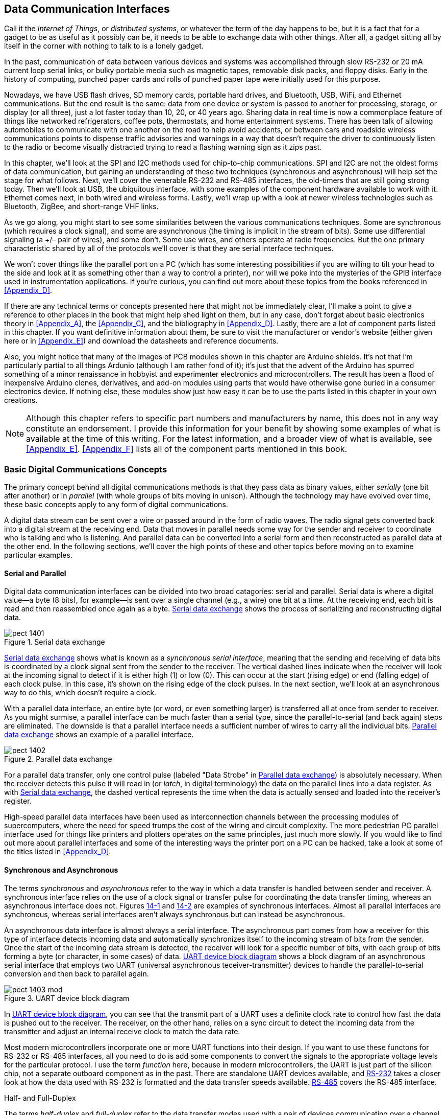 [[Chapter_14]] 
== Data Communication Interfaces

Call it the _Internet of Things_, or _distributed systems_, or whatever the term of the((("data communication interfaces", id="ix_DataCIs", range="startofrange")))
day happens to be, but it ((("distributed systems")))((("Internet of Things")))is a fact that for a gadget to be as useful as it possibly can
be, it needs to be able to exchange data with other things. After all, a gadget sitting
all by itself in the corner with nothing to talk to is a lonely gadget.

In the past, communication of data between various devices and systems was accomplished
through slow RS-232 or 20 mA current loop serial links, or bulky portable media such as magnetic
tapes, removable disk packs, and floppy disks. Early in the history of computing, punched
paper cards and rolls of punched paper tape were initially used for this purpose.

Nowadays, we have USB flash drives, SD memory cards, portable hard drives, and Bluetooth,
USB, WiFi, and Ethernet communications. But the end result is the same: data from one
device or system is passed to another for processing, storage, or display (or all three),
just a lot faster today than 10, 20, or 40 years ago. Sharing data in real time is now a
commonplace feature of things like networked refrigerators, coffee pots, thermostats,
and home entertainment systems. There has been talk of allowing automobiles to
communicate with one another on the road to help avoid accidents, or between cars and
roadside wireless communications points to dispense traffic advisories and warnings in
a way that doesn't require the driver to continuously listen to the radio or become
visually distracted trying to read a flashing warning sign as it zips past.

In this chapter, we'll look at the SPI and I2C methods used for chip-to-chip communications.
SPI and I2C are not the oldest forms of data communication, but gaining an understanding
of these two techniques (synchronous and asynchronous) will help set the stage for what
follows. Next, we'll cover the venerable RS-232 and RS-485 interfaces, the old-timers that
are still going strong today. Then we'll look at USB, the pass:[<span class="keep-together">ubiquitous</span>] interface, with some
examples of the component hardware available to work with it. Ethernet comes next, in both
wired and wireless forms. Lastly, we'll wrap up with a look at newer wireless technologies
such as Bluetooth, ZigBee, and short-range VHF links.

As we go along, you might start to see some similarities between the various communications
techniques. Some are((("synchronous data communications"))) synchronous (which requires a clock signal), and some are((("asynchronous data communications"))) asynchronous
(the timing is implicit in the stream of bits).((("differential signaling"))) Some use differential signaling (a +/&#8211; pair
of wires), and some don't. Some use wires, and others operate at radio frequencies. But the
one primary characteristic shared by all of the protocols we'll cover is that they are((("serial interface techniques")))
serial interface techniques.

We won't cover things like the parallel port on a PC (which has some interesting possibilities
if you are willing to tilt your head to the side and look at it as something other than a
way to control a printer), nor will we poke into the mysteries of the GPIB interface used
in instrumentation applications. If you're curious, you can find out more about these topics
from the books referenced in <<Appendix_D>>.

If there are any technical terms or concepts presented here that might not be immediately clear,
I'll make a point to give a reference to other places in the book that might help shed light
on them, but in any case, don't forget about basic electronics theory in <<Appendix_A>>, the
<<Appendix_C>>, and the bibliography in <<Appendix_D>>. Lastly, there are a lot
of component parts listed in this chapter. If you want definitive information about them,
be sure to visit the manufacturer or vendor's website (either given here or in
<<Appendix_E>>) and download the datasheets and reference documents.

Also, you might notice that many of the images of PCB modules shown in this chapter are Arduino
shields.((("Arduino"))) It's not that I'm particularly partial to all things Ardunio (although I am rather
fond of it); it's just that the advent of the Arduino has spurred something of a minor
renaissance in hobbyist and experimenter electronics and microcontrollers. The result has
been a flood of inexpensive Arduino clones, derivatives, and add-on modules using parts
that would have otherwise gone buried in a consumer electronics device. If nothing else,
these modules show just how easy it can be to use the parts listed in this chapter in your
own creations.

[NOTE]
====
Although this chapter refers to specific part numbers and manufacturers by name, ((("data communication interfaces", "parts and manufacturers")))this does not
in any way constitute an endorsement. I provide this information for your benefit by showing some examples of what is available at the time of this writing. For
the latest information, and a broader view of what is available, see <<Appendix_E>>. <<Appendix_F>> lists all of the component parts mentioned in this book.
====

=== Basic Digital Communications Concepts

The primary concept ((("data communication interfaces", "basic digital communication concepts")))behind all digital communications methods is that they pass data as binary
values, ((("serial data")))either _serially_ (one bit after another) or((("parallel data"))) in _parallel_ (with whole groups of bits moving
in unison). Although the technology may have evolved over time, these basic
concepts apply to any form of digital communications.

A digital data stream can be sent over a wire or passed around in the form of radio waves.
The radio signal((("radio signals"))) gets converted back into a digital stream at the receiving end. Data that
moves in parallel needs some way for the sender and receiver to coordinate who is talking and
who is listening. And parallel data can be converted into a serial form and then reconstructed
as parallel data at the other end. In the following sections, we'll cover the high points of
these and other topics before moving on to examine particular examples.

==== Serial and Parallel

Digital data communication interfaces((("data communication interfaces", "serial and parallel"))) can be divided into two broad catagories: serial and
parallel.((("serial data"))) Serial data is where a digital value--a byte (8 bits), for example--is sent over a single
channel (e.g., a wire) one bit at a time. At the receiving end, each bit is read and then
reassembled once again as a byte. <<serial_data>> shows the process of serializing and reconstructing digital
data.

[[serial_data]]
[role="float-top wide"]
.Serial data exchange
image::images/pect_1401.png[align="center"]

<<serial_data>> shows what is known as a _synchronous serial interface_, meaning that the ((("synchronous serial interfaces")))sending
and receiving of data bits is coordinated by a clock signal sent from the sender to the receiver.
The vertical dashed lines indicate when the receiver will look at the incoming signal to detect
if it is either high (1) or low (0). This can occur at the start (rising edge) or end (falling
edge) of each clock pulse. In this case, it's shown on the rising edge of the clock pulses. In the
next section, we'll look at an asynchronous way to do this, which doesn't require a clock.

With a parallel data interface,((("parallel data", "exchange of"))) an entire byte (or word, or even something larger) is transferred
all at once from sender to receiver. As you might surmise, a parallel interface can be much
faster than a serial type, since the parallel-to-serial (and back again) steps are eliminated.
The downside is that a parallel interface needs a sufficient number of wires to carry all the
individual bits. <<parallel_data>> shows an example of a parallel interface.

[[parallel_data]]
[role="float-bottom wide"]
.Parallel data exchange
image::images/pect_1402.png[align="center"]

For a parallel data transfer, only one control pulse (labeled "Data
Strobe" in <<parallel_data>>) is absolutely necessary. When the receiver detects this pulse it will read in((("latching data"))) (or _latch_,
in digital terminology) the data on the parallel lines into a data register. As with <<serial_data>>,
the dashed vertical represents the time when the data is actually sensed and loaded into the
receiver's register.

High-speed parallel data interfaces((("parallel data", "PC parallel interfaces"))) have been used as interconnection channels between the
processing modules of supercomputers, where the need for speed trumps the cost of the wiring
and circuit complexity. The more pedestrian PC parallel interface used for things like printers
and plotters operates on the same principles, just much more slowly. If you would like to find
out more about parallel interfaces and some of the interesting ways the printer port on a PC
can be hacked, take a look at some of the titles listed in <<Appendix_D>>.

==== Synchronous and Asynchronous

The terms _synchronous_ and _asynchronous_ refer ((("data communication interfaces", "synchronous and asynchronous")))((("asynchronous interfaces")))((("synchronous interfaces")))to the way in which a data transfer is handled
between sender and receiver. A synchronous interface relies on the use of a clock signal
or transfer pulse for coordinating the data transfer timing, whereas an asynchronous interface
does not. Figures pass:[<a href="serial_data">14-1</a>] and pass:[<a href="parallel_data">14-2</a>] are examples of synchronous interfaces. Almost
all parallel interfaces are synchronous, whereas serial interfaces aren't always synchronous but
can instead be asynchronous.

An asynchronous data interface is almost always a serial interface.((("serial interfaces", "asynchronous"))) The asynchronous part comes
from how a receiver for this type of interface detects incoming data and automatically synchronizes
itself to the incoming stream of bits from the sender. Once the start of the incoming data stream
is detected, the receiver will look for a specific number of bits, with each group of bits forming
a byte (or character, in some cases) of data. <<async_serial>> shows a block diagram of an
asynchronous serial interface that employs ((("UART (universal asynchronous teceiver-transmitter) devices")))two UART (universal asynchronous teceiver-transmitter)
devices to handle the parallel-to-serial conversion and then back to parallel again.

[[async_serial]]
[role="float-top wide"]
.UART device block diagram
image::images/pect_1403_mod.png[]

In <<async_serial>>, you can see that the transmit part of a UART uses a definite clock rate to control
how fast the data is pushed out to the receiver. The receiver, on the other hand, relies on a sync circuit
to detect the incoming data from the transmitter and adjust an internal receive clock to match the
data rate.

Most modern microcontrollers incorporate one or more UART functions into their design.((("microcontrollers", "UART functions"))) If you want to
use these functons for RS-232 or RS-485 interfaces, all you need to do is add some components
to convert the signals to the appropriate voltage levels for the particular protocol. I use the term
_function_ here, because in modern microcontrollers, the UART is just part of the silicon chip, not
a separate outboard component as in the past. There are standalone UART devices available,
and <<RS232>> takes a closer look at how the data used with RS-232 is
formatted and the data transfer speeds available. <<RS485>> covers the RS-485 interface.

[[half_and_full_duplex]]
.Half- and Full-Duplex
****
The terms _half-duplex_ and _full-duplex_ refer((("full-duplex")))((("half-duplex"))) to the data transfer modes used with a pair of
devices communicating over a channel of some sort. In a half-duplex system, each end of the connection
has both a transmitter and a receiver, but they are never active simultaneously. Data moves
in only one direction through the channel at any given time. USB and I2C interfaces are half-duplex, and
RS-485 is typically implemented as a half-duplex interface. A full-duplex system has two
separate channels with a transmitter at one end and a receiver at the other, and the channels move
data in opposite directions simultaneously. The transmitter on a channel can send whenever there is
data ready to transmit. SPI, RS-232, and Ethernet are examples of full-duplex digital data
communication interfaces.
****

=== SPI and I2C

This section covers the basics of the SPI and I2C short-range, chip-to-chip communications protocols.((("data communication interfaces", "SPI and I2C")))
These are serial communications protocols((("serial communications protocols"))) that are easy to implement and easy to use. They also help
to keep chip pin counts low by requiring only 2, 3, or 4 signals to implement, as opposed to 10 or more
for a parallel interface. But convenience comes at a price (as always): for a given clock speed, a serial
interface is not as fast in terms of bandwidth (the data equivalent of current, or amount of bits moved
per second) as a parallel interface. Still, for many applications, the compactness and convenience
outweigh the limited bandwidth.

Although other variations on short-range serial interfaces have been devised over the years, the two
that still stand out and have passed the test of time are((("SPI (serial peripheral interface"))) SPI and I2C, so these are the ones we will
focus on here. Other interfaces, such as the Dallas/Maxim one-wire interface, have their place, and you
can read up on this method, and others, in the application notes and manual available on the chip
manufacturer's websites (see <<Appendix_D>>).

==== SPI

The abbreviation SPI stands((("serial peripheral interface", see="SPI"))) for _serial peripheral interface_. It is a full-duplex, four-wire synchronous serial
interface designed for chip-to-chip communications, first defined by Motorola (now Freescale)
around 1979. It has since become a de facto industry standard. You can find SPI interfaces on
microconrollers, I/O expansion ICs, SD memory cards, and sensor devices, just to name a few things.
SPI is capable of very fast data transfers, with the only real limitations being the hardware's ability
to generate and detect the clock signal reliably and move data without errors.

[NOTE]
====
Interestingly, it wasn't until relatively recently that anything like a standalone specification document
was available for SPI.((("SPI (serial peripheral interface)", "specification documents"))) Prior to about 2000, information about the SPI protocol had to be gleaned from
various microprocessor and microcontroller datasheets and user manuals. In 2000, Motorola released a pass:[<span class="keep-together">semiformal</span>] SPI
specification, the http://bit.ly/spi-blockguide["SPI Block Guide."]
====

SPI devices communicate in a master/slave arrangement, where the master device always initiates the data((("master/slave arrangement, SPI")))
exchange, rather like USB (the terms _master_ and _slave_ are historical at this point and refer to
the control-response protocol implemented by SPI).((("SPI (serial peripheral interface)", "signal lines"))) SPI uses four signal lines: SCLK, MOSI, MISO, and SS,
as defined in <<spi_signal_lines>>.

[[spi_signal_lines]]
.SPI signal lines
[width="100%",cols="^1,^2,^2",options="header"]
|====================================
|Signal | Definition                | Direction
|SCLK   | Serial clock              | Master to slave
|MOSI   | Master out, slave in      | Master to slave
|MISO   | Master in, slave out      | Slave to master
|SS     | Slave select (active low) | Master to slave
|====================================

In SPI terminology, a master device, typically a microcontroller or microprocessor, ((("SPI (serial peripheral interface)", "master and slave devices")))is connected to
an SPI slave device. For every bit sent by the master on the MOSI line, the slave will return a bit at
the same time on its MISO line.((("MISO signals"))) The result is that during each clock cycle (the SCLK line),((("SCLK signals"))) a full-duplex data transfer occurs. Because SPI does not use device addressing, you must specifically select each slave device((("SS signals"))) using the SS line. <<SPI_buffers>> shows two different ways to arrange this.

[[SPI_buffers]]
.Master and slave shift-register operations for full-duplex communications.
image::images/pect_1404_mod.png[align="center"]

Each slave device waits for a control input (the SS line) to go low. When this occurs, it will start to
"clock in" data from the master device synchronously with the SCLK signals. <<SPI_xfer>> shows a
simplified timing diagram for SPI ((("SPI (serial peripheral interface)", "data transfer timing diagram")))data transfers.

[[SPI_xfer]]
.SPI data transfer timing diagram
image::images/pect_1405.png[align="center"]

In <<SPI_xfer>>, the data is changed (or toggled) on the falling edge of a clock pulse and read on the
rising edge. Each of the odd-looking boxes on the data line represents a single bit of data, which can be
either low (0) or high (1). When the SS line is high (inactive), a slave will cause its MISO pin to go
into what is called a _high-Z_ (or _high impedence_) state.((("high-Z (or high-impedance) state"))) This effectively removes it from the circuit
until the SS line to that particular slave device is once again pulled low.

<<SPI_xfer>> shows only one possible configuration for an SPI interface. The are four different modes((("SPI (serial peripheral interface)", "clock polarity options")))
that define the clock polarity and how the clock pulses will be toggled and sensed. Refer to the
http://bit.ly/spi-blockguide["SPI Block Guide"] for details about the clock polarity options. Note that the master and its slave devices
must use the same clock and data modes in order to communicate, and most slave devices are hardwired when
they are fabricated for one of the four possible modes. If a master is connected to multiple slaves with
different clock modes, it will need to reconfigure itself for each slave as necessary.

You can connect multiple SPI devices to a single master by providing each one with its own SS line, as((("SPI (serial peripheral interface)", "multiple slave devices with a single master")))((("master/slave arrangement, SPI", "multiple slave devices with a single master")))
shown in <<SPI_multi>>. There is no real limit to how many slaves a master can control; it's just a
matter of having enough SS lines available. These are usually taken from the general-purpose DIO (digital
or discrete I/O) lines of a microcontroller.

[[SPI_multi]]
.Multiple SPI slave devices with a single master
image::images/pect_1406_mod.png[align="center"]

By now, you might be wondering how an SPI slave could have something to send back to a master if it is
in the middle of receiving a command or data. The answer is that, unless the master is expecting something
from the slave, it simply ignores whatever is sent back. This also applies to the slave when it is sending
back a response to a command it received in a previous operation. It will ignore whatever the master sends
and send back the response it has already prepared. <<SPI_example>> shows how this works for a Maxim((("SPI (serial peripheral interface)", "command and response sequence for MAX7317  I/O expander IC")))
MAX7317 10-port I/O expander IC as a two-step process.

[[SPI_example]]
[role="float-top wide"]
.Example command and response sequence for a MAX7317 I/O expander IC
image::images/pect_1407_mod.png[]

To read the state of one of the input ports on the MAX7317, the master first sends 16 bits off to the slave.((("master/slave arrangement, SPI", "command and response sequence for MAX7317  I/O expander IC")))
The bits from D8 to D15 are an 8-bit command and address value. Bits D0 to D7 are data. When you are reading a
port, only the command and address bits matter; the data bits are ignored (they are labeled as "Dummy data"
in <<SPI_example>>). The master then raises((("SS signals"))) the SS (or CS, chip select, as Maxim calls it) briefly and
then sends 16 bits of dummy data while the 7317 returns 8 bits of dummy command and address data along with
8 bits of data containing the state of the port specified in the preceding command.

There is no limit on how many bits can be used to communicate with a slave device. Some devices use 8 bits,
others use 16, and some might use more (such as SD flash memory cards). SCLK can be stopped and restarted in
the middle of a transmission, if necessary. So long as SS is low, the interface is considered to be active
(this is one of the advantages of a synchronous interface, by the way). Internal operations in a slave
device typically occur when SS goes high (signalling the end of the transaction) and the slave device is
deselected.

==== I2C

Like SPI, ((("I2C")))I2C (also written as I^2^C and pronounced "Eye-squared-cee") was designed to provide a
short-range interface for connecting ICs, sensors, and other components at the circuit board level.
It is not intended to be used to connect things to a PC, although it is possible to do that with the
correct interface components. Some kits, such as the pass:[<span class="keep-together">Velleman</span>] K8000 interface board, use this technique.
Unlike SPI, the I2C interface is multi-master and uses an addressing scheme rather than chip select
(SS) lines. <<I2C_connections>> shows multiple I2C devices connected in parallel.

[[I2C_connections]]
.Multiple connected I2C devices
image::images/pect_1408_mod.png[width="500",align="center"]

[role="float-bottom"]
[NOTE]
====
Whereas SPI did not start out with an official specification, I2C was formally documented by Philips
Semiconductors (now NXP) from the outset.((("I2C", "specification and user guide"))) The http://bit.ly/um10204[official I2C specification and user guide is available on NXP's website].
====

I2C uses only two ((("I2C", "bidirectional signal lines, SDA and SCL")))bidirectional signal lines: the Serial Data Line (SDA) and the Serial Clock Line (SCL).((("SDA signals")))((("SCL signals")))
There is no select line, and because it's a half-duplex interface, it requires only a single data line.
These are _open-drain_ lines, ((("open-drain lines")))meaning that the drain of an internal FET is brought out to the SDA and SCL
pins. It also means that external pull-up resistors are mandatory for an I2C interface. The pull-up
voltage is typically from 3.3V to 5V, depending on the component's I2C interface specifications.
A communication transaction on an I2C bus occurs when one of the devices, acting as the current master,
places the two bus signals into a START condition. This serves as signal to other I2C devices that a
master wants to communicate. When a start condition occurs, all other I2C devices will "listen" to the
bus for incoming data.

After the START condition, the master sends the address of an I2C device. It also sends an indication of((("master/slave arrangement, I2C")))
the type of action to be performed, either read or write. Once the rest of the I2C devices receive the
address, they will compare it to their own. If there is no match, they simply wait in the listening
state until the bus is released by a STOP condition. Otherwise, if the address matches one of the I2C
devices on the bus, it will generate an acknowledge response to the master.

Upon receipt of the acknowledgment, the master will either start transmitting data or it will listen for the
addressed slave to return data to it. This depends on whether the address was a write address
or a read address. When reading data, the master responds to each byte from the slave with an acknowledgment.
When the data transmission is complete, the master releases the I2C bus by setting it into the STOP condition.

I2C is relatively easy to work with, but that high-level simplicity hides the low-level complexity. ((("microcontrollers", "using I2C with")))((("I2C", "using with an AVR microcontroller")))For
example, using I2C with an AVR microcontroller involves writing data to internal registers that control the
two-wire interface (TWI) subsystem in the microcontroller. The TWI contains the logic necessary to
set the START and STOP states, control the transmission speed (the bit rate), and perform address matching.
It also handles the acknowledgments and checks for possible bus collisions (arbitration) if another device
should happen to already be the master on the bus.

The steps necessary for an AVR microcontroller to carry out a complete I2C data transaction are the same as
those outlined earlier. However, each brand of microcontroller with I2C support might do things in a slightly
different way using slightly different logic, but the basic order of operations is defined as part of the
I2C standard.

I2C supports either 7- or 10-bit addresses,((("I2C", "7- or 10-bit addresses"))) depending on the devices used. In the original 7-bit design,
shown in <<i2c_7bit>>, the least significant bit (LSB) indicates if the address will be used to read or
write from the master device. The remaining 7 bits constitute the actual address of a specific I2C peripheral
device on the bus.

[[i2c_7bit]]
.7-bit I2C address format
image::images/pect_1409_mod.png[width="300",align="center"]

A 10-bit address consist of 2 bytes, and the address is sent in two steps, as shown in <<i2c_10bit>>.
The most significant byte is sent first, then the least significant byte. Notice that, when the 10-bit
form is used, the slave sends an acknowledge (ACK) for each of the 2 address bytes.

[[i2c_10bit]]
.10-bit I2C address format
image::images/pect_1410_mod.png[width="300",align="center"]

An address is usually assigned to a part when it is created and put into production. For high-volume
components, the usual method is to request an address assignment from NXP (formerly Philips). If you
are connecting two microcontrollers, you might be able to assign any address you wish, but choose
wisely.

Some address values, listed in <<i2c_reserved>>, have been designated as reserved by NXP.((("I2C", "7-bit addresses, reserved"))) 

[[i2c_reserved]]
.I2C reserved 7-bit addresses
[width="100%",cols="<1,<1,<2",frame="topbot",options="header"]
|====================================
|Address byte | R/W bit | Description
|0000 0000 | 0 (write)  | General call address
|0000 0001 | 1 (read)   | START byte
|0000 001X | Don't care | CBUS address
|0000 010X | Don't care | Reserved
|0000 011X | Don't care | Reserved
|0000 1XXX | Don't care | Hs-mode master code
|1111 1XX1 | 1 (read)   | Device ID
|1111 0XXX | Don't care | 10-bit slave addressing
|====================================

Note that the address byte column in <<i2c_reserved>> shows the 8 bits in the address byte, and
recall from <<i2c_7bit>> that the least significant bit of the address is the read/write control
bit. Also, when a bit position is marked as "don't care," it means that the bit value (whatever it
may be) will be ignored by the I2C devices involved. For more detailed information about these reserved
addresses, refer to the http://bit.ly/um10204[NXP I2C specification document]. 
In most cases, the 10-bit address will be used the most.

There is no official list of I2C address assignments. NXP's position on this is that if it published
all the known address assignments, people might decide to claim an unused address for a new
product without going through NXP. This could, of course, lead to conflicts between an "official"
address and a "rogue" address. Limor Fried (the founder of Adafruit) and her associates have
started to http://bit.ly/12c-table[collect and post the I2C addresses they run across].

The I2C specification((("I2C", "speeds (or bit rates) for I2C interfaces"))) defines four distinct speeds (or _bit rates_) for I2C((("bit rates (I2C)"))) interfaces, listed
in <<i2c_rates>>.

[[i2c_rates]]
.I2C bit rates
[width="100%",cols="^1,^1,^1",frame="topbot",options="header"]
|====================================
|Designation | Name            | Max rate (Kbits)
|Sm          | Standard-mode   | 100
|Fm          | Fast-mode       | 400
|Fm+         | Fast-mode Plus  | 1,000
|Hs          | High-speed mode | 3,400
|====================================

There is also an "Ultra Fast-mode" available for use with a unidirectional bus that supports a maximum
rate of 5 Mbits/s, but it is not compatible with conventional I2C pass:[<span class="keep-together">interfaces</span>].

==== A Brief Survey of SPI and I2C Peripheral Devices

Memory, discrete I/O ports, multi-axis ((("SPI (serial peripheral interface)", "peripheral devices")))((("I2C", "peripheral devices")))accelerometers, color LCD displays, wireless communication
modules, and many more things are all available with either SPI or I2C interfaces, or, in some cases,
both. These two serial interface protocols are a major part of modern electronics, and many of the
clever gadgets we take for granted today would be impossible without them.

This section is intended to give a glimpse of what is available, and provide some jumping-off
points for your own investigations. The parts listed have been selected on the basis of functionality
and availability, but this section lists only a small fraction of what is available. To see what
else is available, check out the major electronics distributors listed in <<Appendix_E>>. Be
prepared to spend a few hours (or more) looking through the available parts.

===== Discrete I/O

If you need to output a set of parallel((("I2C", "peripheral devices", "discrete I/O port expansion chips")))((("SPI (serial peripheral interface)", "peripheral devices", "discrete I/O")))((("DIO (digital or discrete input/output)", "discrete I/O port expansion chips, SPI and I2C"))) or discrete bits, but you are running out
of digital I/O lines, using a serial-to-parallel device is one way to get there from here.
<<ser_par_chips>> lists a few of these types of devices that use either I2C or SPI serial interfaces
and provide from 8 to 16 discrete digital I/O ports.

[[ser_par_chips]]
.I2C and SPI discrete I/O port expansion chips
[width="100%",cols="^1,^2,^1,^1",frame="topbot",options="header"]
|============================================
|Part number | Manufacturer      | Ports | Interface
| PCF8574   | Texas Instruments | 8     | I2C
| MAX7317   | Maxim             | 10    | SPI
| MCP23017  | Microchip         | 16    | I2C
|============================================

Say, for example, you want to control a set of LEDs on a front panel using just two pins on the
microcontroller. The PCF8574 from Texas Instruments provides 8 discrete I/O ports with an I2C serial
interface. The Microchip MCP23017 is a device with 16 discrete ports that also uses an I2C interface.
If SPI is preferred over I2C, the Maxim MAX7317 is one example of an I/O expander that provides
10 discrete I/O ports with an SPI interface.

===== ADC and DAC Devices

A multitude of ADC and DAC devices are available with either SPI or I2C interfaces, ((("digital-to-analog converters", "for SPI and I2C interfaces")))((("analog-to-digital converters", "for SPI and I2C interfaces")))((("SPI (serial peripheral interface)", "peripheral devices", "ADCs and DACs")))((("I2C", "peripheral devices", "ADCs and DACs")))in a wide range
of resolutions, conversion speeds, and number of channels. For a listing of ADC and DAC devices with
serial interfaces, see <<Chapter_13>>.

[[memory_ch14]]
===== Memory

Memory devices are probably ((("SPI (serial peripheral interface)", "peripheral devices", "memory devices")))((("I2C", "peripheral devices", "memory devices")))((("memory devices", "SPI and I2C peripheral devices")))the most common SPI and I2C peripherals.((("EPROM memory"))) Available types include EEPROM
(electrically erasable programmable read-only memory), serial SRAM (static RAM),((("SRAM (static RAM)")))((("flash memory"))) and, of course, flash.
The ubiquitous SD flash memory cards (and their smaller cousins, the microSD cards) use an SPI
interface, and EEPROM memory is available with both SPI and I2C interfaces, as shown in <<EEPROM_devices>>. See Tables pass:[<a href="SRAM_devices">14-6</a>] and pass:[<a href="Flash_devices">14-7</a>] for available serial SRAM devices and flash devices, respectively. 

[[EEPROM_devices]]
.EEPROM memory
[role="wide",cols="^2,^2,^1,^1,^1",frame="topbot",options="header"]
|============================================
|Part number | Manufacturer  | Size (bits) | Organization | Interface
|AT25010B    | ATMEL         | 1Kb         | 128 &#215; 8      | SPI
|AT24C01D    | ATMEL         | 1Kb         | 128 &#215; 8      | I2C
|AT25020B    | ATMEL         | 2Kb         | 256 &#215; 8      | SPI
|AT24C02D    | ATMEL         | 2Kb         | 256 &#215; 8      | I2C
|PCF85103C-2 | NXP           | 2Kb         | 256 &#215; 8      | I2C
|PCF8582C-2  | NXP           | 2Kb         | 256 &#215; 8      | I2C
|AT25040B    | ATMEL         | 4Kb         | 512 &#215; 8      | SPI
|AT24C04C    | ATMEL         | 4Kb         | 512 &#215; 8      | I2C
|PCF8594C-2  | NXP           | 4Kb         | 512 &#215; 8      | I2C
|AT25080B    | ATMEL         | 8Kb         | 1,024 &#215; 8     | SPI
|AT24C08D    | ATMEL         | 8Kb         | 1,024 &#215; 8     | I2C
|PCA24S08A   | NXP           | 8Kb         | 1,024 &#215; 8     | I2C
|PCF8598C-2  | NXP           | 8Kb         | 1,024 &#215; 8     | I2C
|AT25160B    | ATMEL         | 16Kb        | 2,048 &#215; 8     | SPI
|AT24C16D    | ATMEL         | 16Kb        | 2,048 &#215; 8     | I2C
|AT25320B    | ATMEL         | 32Kb        | 4,096 &#215; 8     | SPI
|AT24C32D    | ATMEL         | 32Kb        | 4,096 &#215; 8     | I2C
|AT25640B    | ATMEL         | 64Kb        | 8,192 &#215; 8     | SPI
|AT24C64B    | ATMEL         | 64Kb        | 8,192 &#215; 8     | I2C
|AT25128B    | ATMEL         | 128Kb       | 16K &#215; 8      | SPI
|AT24C128C   | ATMEL         | 128Kb       | 16K &#215; 8      | I2C
|AT25256B    | ATMEL         | 256Kb       | 32K &#215; 8      | SPI
|AT24C256C   | ATMEL         | 256Kb       | 32K &#215; 8      | I2C
|AT25512     | ATMEL         | 512Kb       | 64K &#215; 8      | SPI
|AT24C512C   | ATMEL         | 512Kb       | 64K &#215; 8      | I2C
|AT25M01     | ATMEL         | 1Mb         | 128K &#215; 8     | SPI
|AT24CM01    | ATMEL         | 1Mb         | 125K &#215; 8     | I2C
|============================================

[[SRAM_devices]]
.Serial SRAM memory
[role="wide",cols="^2,^2,^1,^1,^1",frame="topbot",options="header"]
|============================================
|Part number   | Manufacturer     | Size (bits) | Organization | Interface
|23A512        | Microchip        | 512 Kb    | 64K &#215; 8      | SPI
|23A1024       | Microchip        | 1 Mb      | 128K &#215; 8     | SPI
|N01S830HAT22I | ON Semiconductor | 1 Mb      | 128K &#215; 8     | SPI
|FM25H20       | Cypress          | 2 Mb      | 256K &#215; 8     | SPI
|PCF8570       | NXP              | 2 Mb      | 256K &#215; 8     | I2C
|============================================

[[Flash_devices]]
.Flash memory
[role="wide",cols="^2,^2,^1,^1,^1",frame="topbot",options="header"]
|============================================
|Part number  | Manufacturer  | Bits   | Channels  | Interface
|M25P10       | Micron        |1 Mb   |125K &#215; 8   |SPI
|SST25VF010A  | Microchip     |1 Mb  |128K &#215; 8   |SPI
|SST25VF020B  | Microchip     |2 Mb  |256K &#215; 8   |SPI
|SST25VF040B  | Microchip     |4 Mb  |512K &#215; 8   |SPI
|SST25VF080B  | Microchip     |8 Mb  |1Mb &#215; 8    |SPI
|SST25VF016B  | Microchip     |16 Mb |2Mb &#215; 8    |SPI
|M25P16       | Micron        |16 Mb  |2Mb &#215; 8    |SPI
|N25Q00AA11G  | Micron        |1 Gb  |128Mb &#215; 8   |SPI
|============================================

===== Displays

LCD display controller chips,((("SPI (serial peripheral interface)", "peripheral devices", "displays")))((("I2C", "peripheral devices", "displays")))((("displays (I2C and SPI peripherals)"))) such as the ILI9325C from ILI Technology Corporation, provide the control
functions necessary to operate a touchscreen color LCD display((("LCD displays"))) with 256 &#215; 320 display resolution.
Modules based on this chip typically use an SPI interface, and the data rate is high enough to
display near real-time video.

Standard two- and four-line LCD displays, like the one shown in <<small_lcd_display>>, are available with I2C and SPI interfaces. These are good for things that don't need to display a lot
of information or color to be useful.

If you need a color display, something like <<color_lcd>> might be what you want.

<<spi_display_devices>> lists some sources that sell displays like the ones shown in Figures pass:[<a href="small_lcd_display">14-11</a>] and pass:[<a href="color_lcd">14-12</a>].

[[small_lcd_display]]
[role="colbreak-before"]
.Two-line LCD display module with SPI interface
image::images/pect_1411.png[width="450",align="center"]

[[color_lcd]]
.Color LCD display module with SPI interface
image::images/pect_1412.png[width="450",align="center"]

[[spi_display_devices]]
.SPI display devices
[role="wide",cols="<2,^1,^1,^1",frame="topbot",options="header"]
|============================================
|Product                             | Vendor/manufacturer | URL                      | Interface
|1.8&#34; color LCD display              |Adafruit             | _http://www.adafruit.com_  | SPI
|2.8&#34; touchscreen color LCD display |Haoyu Electronics    | _http://www.hotmcu.com_    | SPI
|3.2&#34; touchscreen color LDC display |SainSmart             | _http://www.sainsmart.com_ | SPI
|============================================

[role="pagebreak-before"]
===== Other Peripherals

<<other_I2C_SPI_peripheral_devices>> lists some of the available peripheral devices with I2C and SPI ((("SPI (serial peripheral interface)", "peripheral devices", "other")))((("I2C", "peripheral devices", "other")))interfaces (or, in
some cases, both).

[[other_I2C_SPI_peripheral_devices]]
.Other I2C/SPI peripheral devices
[role="wide",cols="<1,^1,<3,^1",frame="topbot",options="header"]
|============================================
|Device     | Manufacturer   | Description                                      | Interface
|ADG714     | Analog Devices | Eight-channel analog switch bank                     | SPI
|ADXXRS450  | Analog Devices | Single-axis MEMS angular rate sensor (gyroscope) | SPI
|ADXL345    | Analog Devices | Three-axis accelerometer                             | I2C/SPI
|LIS3LV02DL | STI            | Three-axis accelerometer                             | I2C/SPI
|PCF8583    | NXP            | Clock and calendar with 240 bytes of RAM         | I2C
|SAA1064    | NXP            | Four-digit LED driver                               | I2C
|TDA1551Q   | NXP            | 2 &#215; 22W audio power amplifier                    | I2C
|============================================

Given that there are so many types of components available with either an I2C or SPI interface,
and sometimes both in the same device, the best way to find them is to look through catalogs from
large electronics distributors and the manufacturer's websites. I've yet to find a definitive
"all-in-one" listing of available I2C or SPI peripherals, but one might exist somewhere. However,
given the highly volatile and constantly changing nature of the electronics industry, trying to
compile and maintain a comprehensive listing might end up being an exhausting pass:[<span class="keep-together">exercise</span>].

[[RS232]]
=== RS-232

SPI and I2C employ techniques that predate most modern communications methods, such as((("RS-232")))((("data communication interfaces", "RS-232")))
synchronous clocked serial data and unique device addressing. But SPI and I2C are intended
to be used within the confines of a PCB, not as an interface to external peripheral devices.

When you need an external device to communicate with another device like a PC, the
simplest choice (and the most common until recently) has been RS-232, also known officially as
EIA-232 due ((("EIA-232", see="RS-232")))to a change of venue for the standards association that currently
maintains it. But, since this interface has been known as RS-232 for the past several decades,
I'll continue to refer to it that way here.

I think it's worthwhile to devote some time to RS-232, and RS-485 as well (covered in
<<RS485>>), because these interfaces are both still in common use and they are historically
significant. Many microcontrollers and microprocessors have asynchronous serial interfaces
as built-in features, needing only the appropriate signal level circuits to connect them to
external devices. From a historical perspective, both SPI and early versions of RS-232 have
common roots in early synchronous serial technology (it wasn't until UARTS became economically
feasible that serial interfaces started dropping the clock signals). The RS-232 specification
still defines a synchronous mode of operation, although no one uses it any longer (at least not
that I'm aware of). The USB interface, along with some industrial interface standards, uses the concept of
differential signalling employed by RS-485 and its predecessor, RS-422. If you understand
RS-232 and RS-485 (in addition to SPI and I2C), you can apply that knowledge to other types
of data communications, as well.

RS-232 is a voltage-based serial data interface. The difference between a logical zero and a
logical one is determined by the voltage level present on the signal lines. <<rs232_levels>>
shows how this works.((("RS-232", "signal voltage levels")))

[[rs232_levels]]
.RS-232 signal voltage levels
image::images/pect_1413_mod.png[width="500",align="center"]

Notice that RS-232 data signals employ ((("negative voltage levels (RS-232 data signals)")))negative logic; that is, a logical true or _mark_ (1)
is a negative voltage level, and a logical false or _space_ (0) is a positive level.((("positive voltage levels (RS-232 data signals)"))) Also notice that
RS-232 is bipolar, although some nonstandard implementations use zero volts as the mark level.
Because most modern logic circuits don't have a negative voltage available, special driver ICs are
used to generate the necessary voltage levels. We'll take a look at those later.

[NOTE]
====
Never mix "real" RS-232 with the TTL-level signals found on some microcontrollers. What comes
out of the back of a PC can produce a negative 12 volts, if it's a full implementation of
RS-232. This will almost certainly damage something like an Arduino or an 8051 microcontroller.
====

RS-232 is a full-duplex interface.((("asynchronous interfaces", "RS-232"))) It is also (usually) asynchronous, and all data clock
synchronization is derived from the incoming data stream itself, not from an additional clock
signal line in the interface (there is, of course, an exception to this: RS-232 can be
implemented as a synchronous interface, but it is seldom used). RS-232 can be used in
half-duplex mode, as well (see <<half_and_full_duplex>>).

Most RS-232 interfaces employ the((("ASCII (American Standard Code for Information Interchange)"))) ASCII (American Standard Code for Information Interchange)
character encoding scheme,((("RS-232", "ASCII character encoding"))) although the RS-232 standard itself does not specify a particular
encoding technique. Data exchange over RS-232 takes the form of characters, and a character
might be an actual ASCII character or just raw numeric data. 

[NOTE]
=====================================================================
The original
ASCII defined characters with only 7 bits of data. Sending 8 bits for each character wasn't
deemed necessary, since 128 possible characters can encode all the upper- and lowercase
letters of the English alphabet and a host of punctuation and control characters as well.
Sending only 7 bits per character also saved money, because it took less time, and time on a
mainframe computer system was charged by the fraction of a second.
=====================================================================

An RS-232 character consists of a start bit (a _mark_), followed by 5 to 9 data bits, an optional
parity bit, and 1 or 2 stop bits (a space). <<rs232_formats>> shows the format for 8 data bits
with no parity and 1 stop bit, and 7 data bits (true ASCII) with even parity and 1 stop bit. In
both cases, the actual number of bits sent or received for each character or byte is 10 bits.
Each unit of data, from the start bit to the stop bit (if used), is referred to as a _frame_.((("RS-232", "data formats")))

[[rs232_formats]]
.RS-232 data formats
image::images/pect_1414_mod.png[width="500",align="center"]

For a specific format to work correctly, both ends of the communications channel must
be configured identically from the outset. Attempting to connect a device configured as 8-N-1
to a device set up for 7-E-1 won't work, even though both ends are sending and receiving 10
bits of data per frame. It will, at best, result in erroneous data (garbage) at the 8-bit
end and a lot of parity errors at the 7-bit end.

The speed (or _data transmission rate_) of an ((("data transmission rate (RS-232)")))RS-232 interface can be defined in terms of either((("RS-232", "speed (or data transmission rate)")))
characters per second or bits per second. When referring to characters per second, we use the term
_baud_. The _baud rate_ is the number((("baud rate"))) of distinct symbols moving through a communications
channel per second, whereas the _bit rate_ is ((("bit rate")))the number of discrete bits moving through a
communications channel per second. In simple digital communications schemes (such as SPI) that
do not use start bits or stop bits and have no concept of frames, the bit rate and the baud
rate are effectively the same.

Now for an example of how the term _baud_ is misused.((("baud, misues of"))) When someone refers to a "9,600 baud
serial data channel," what he's really saying is that it is a 9,600-bits-per-second channel.
Many times, the term _baud_ is used incorrectly as a synonym for _bits per second_. This can be
blamed mostly on modem manufacturers, which I suppose felt that saying their product was a 9,600-baud device (sounds fast, right?) sounded more impressive than the more technically correct
960-characters-per-second device (doesn't sound all that fast, does it?).

The disctinction between bit rate and baud becomes important when you are dealing with a system that might((("bit rate", "baud versus")))
use multiple bits to represent a single symbol and any associated parity and control bits, such as
the character data shown in <<rs232_formats>>. What this means is that a serial interface running
at the so-called "9,600 baud" will not send or receive 1,200 character bytes per second (9,600/8), because
at least 2 of the 10 bits in the frame are taken up by the start and stop bits, so only 80% of the
frame contains actual data. The actual maximum symbol rate just happens to work out to 960 characters
per second in this case. As a general rule, if you know the number of bits per data frame (which will
be 10 for most cases involving RS-232), then dividing the bit rate rate by that number will give you
the effective transfer rate in characters per second (CPS, or true baud rate).

RS-232 has some limitations to be aware of.((("RS-232", "limitations of"))) For example, no more than one device can be
connected to a single RS-232 port on a PC or other system. In other words, it's a point-to-point
interface, as shown in <<rs232_connections>>. It also has line length and speed limitations, because
of the use of voltage swings to perform the signaling, and RS-232 tends to be susceptible to
noise and interference from the surrounding environment.

[[rs232_connections]]
.RS-232 connections
image::images/pect_1415_mod.png[width="500",align="center"]

==== RS-232 Signals

The RS-232 interface employs a number of signals for both data transfer and handshaking between((("data communication interfaces", "RS-232 signals")))((("RS-232", "signals")))
two devices. Most of these signals are from the days when RS-232 was first defined and its
intended application was to connect a terminal or mainframe to a modem. External modems are
becoming scarce, but most RS-232 interfaces still retain the various lines shown in
<<rs232_signals>>. Note that these are for a DB-9 type connector. There are other signal lines that might be implemented with a DB-25 connector, but they are seldom used. If
you're curious, you might want to find a copy of the EIA-232 specification and give it a read.

[[rs232_signals]]
.RS-232 signals
image::images/pect_1416_mod.png[width="500",align="center"]

The basic RS-232 signals shown in <<rs232_signals>> and defined in <<rs232_signal_names>> are really all that are necessary to implement a full RS-232 interface with hardware handshaking. 

[[rs232_signal_names]]
.RS-232 interface signal names
[width="100%",cols="^1,^1",frame="topbot",options="header"]
|============================================
| Signal  | Definition
| RxD     | Received data
| TxD     | Transmitted data
| RTS     | Request to send
| CTS     | Clear to send
| DTR     | Data terminal ready
| DSR     | Data set ready
| DCD     | Data carrier detect
| RI      | Ring indicator
|============================================

In many cases, all you really need are the((("RxD signals")))((("TxD signals"))) RxD (receive) and TxD (transmit) data lines, and some
devices are indeed wired this way.((("CTS signals")))((("RTS signals")))((("DTR signals")))((("DSR signals"))) The CTS, RTS, DTR, and DSR signals are useful in cases where
there is a need for strict data flow control, but at baud rates of 9,600 or less, where data is not
moving pass:[<span class="keep-together">continuously</span>] in large blocks, they can be eliminated. ((("RI signals")))((("DCD signals")))The DCD and RI signals are essentially
useless these days, unless you want to connect to an old-style outboard modem. However,
that doesn't mean the signals can just be left floating and unconnected. On a PC, for example, the
control signals might need to be terminated correctly or the interface logic behind the RS-232 port
might simply refuse to work.

==== DTE and DCE

When working with RS-232 interfaces, you will no doubt encounter the abbreviations DTE and DCE, which((("data communication interfaces", "RS-232", "DTE and DCE")))((("RS-232", "DTE and DCE")))
translate to _data terminal equipment_ and _data communications equipment_, respectively.((("DCE (data communications equipment)")))((("data communications equipment (DCE)")))((("DTE (data terminal equipment)")))((("data terminal equipment (DTE)"))) Hailing from
the days of mainframes and acoustic coupler modems, these terms were used to define the endpoints
and link devices of a serial communications channel. The terms were originally introduced by IBM
to describe communications devices and protocols for their mainframe products.

In the context of RS-232, DTE devices are found at the endpoints of a serial data communications
channel. The _terminal_ in DTE does((("terminal (DTE)"))) not necessarily refer to a thing with a roll of paper and a keyboard (a
teletype terminal, or TTY), or a CRT and a keyboard (an old-style computer terminal, ((("glass TTY")))or _glass TTY_
as they were once known). It literally means "the end." <<rs232_dte_dce>> shows this arrangement
graphically.

[[rs232_dte_dce]]
.DTE and DCE
image::images/pect_1417.png[width="500",align="center"]

Another way to look at it is in ((("data sink")))((("data source")))terms of _data sink_ and _data source_. A data sink
receives data, and a data source emits it. Either end of the channel (the DTE devices)
can be sinks or sources. The DCE devices provide the channel between the endpoints using
some type of communications medium. For a system using modems as the DCE devices, this
would typically be a telephone line, although VHF radio and microwave links have also
been used in the role of communications medium.

Nowadays, modems are becoming ((("modems")))something of an endangered species, although they are still
used for data communications in some remote areas of the US and in places around the world that
lack high-speed internet services. However, the wiring employed in RS-232 cables and
connectors still reflects that legacy, which is why it's important to understand it in
order to correctly connect things using RS-232.

The signals described in the previous section are named with reference to the DTE. In
other words, on a DTE device, TxD is a data source, or output. On a DCE, it is a sink, or
input, for the TxD of the DTE. This also applies to the RxD line. In effect, the DCE's
data source and sink connections are functionally inverted with respect to the DTE's
TxD and RxD lines, even though they have the same name. This might seem confusing, but the
upshot of it all is that when you are connecting a DTE to a DCE, the interface is wired
pin-to-pin between them (1 to 1, 2 to 2, and so on).

If you need to connect two devices that happen to be DTEs, you will need to use what
is called a _cross-over cable_, or, ((("cross-over cables")))if you don't need the handshake ((("null modem cables")))lines, a _null modem cable_. <<rs232-null_modem>> shows how the TxD and RxD lines would cross over for a DTE-to-DTE
interface. It does not show how the handshake lines would need to be connected. For details
about the use of handshaking, see <<rs232_handshaking>>.

[[rs232-null_modem]]
.RS-232 null modem wiring
image::images/pect_1418.png[width="400",align="center"]

Most devices with a serial port are wired as DTE devices, although some can be configured as DCE. You can do this using jumpers, small PCB-mounted switches, a
front-panel control, or even via software. The built-in serial port on a PC is typically
implemented as a DTE.

[[rs232_handshaking]]
==== Handshaking

For devices with low-speed interfaces, or when the communications protocol is strictly((("handshaking")))((("data communication interfaces", "RS-232", "handshaking")))((("RS-232", "handshaking")))
a command/response format, you probably don't need the rest of RS-232's handshaking
lines. In this case, you can use a ready-made commercial null-modem cable or a null-modem
adapter ((("null-modem adapters")))like the one shown in <<rs232-null_modem_adapter>>.

[[rs232-null_modem_adapter]]
.A DB-9 RS-232 null-modem adapter
image::images/pect_1419.png[width="300",align="center"]

RS-232's handshaking signals originated in response to its initial usage--namely, transferring
data between a terminal and a remote host mainframe computer system, sometimes via a modem.
The DTR, DSR, DCD, and RI signals mainly apply to devices such as modems. The RTS and CTS((("CTS signals")))
signals are used for flow control, regardless of what types of devices are involved.

In the original version of the RS-232 specification, the use of the RTS and CTS lines is asymmetric--in the sense that the DTE asserts RTS to indicate that it has data ready to
send to a DCE device, and in response, the DCE asserts CTS to indicate that it is in a state
to accept data from the DTE. This request/accept protocol is used with half-duplex devices like
RS-232 to RS-485 convertors, where the DTE's RTS signal is used to put the RS-485 device into
transmit mode. <<RS485>> covers the half-duplex RS-485 interface. Note that this asymetric flow control scheme does not provide any way for the DTE to indicate that it is unable to accept data from a DCE, so the DTE needs to be able to accept and buffer
whatever the DCE throws at it.

Of course, someone developed a nonstandard version of the handshake protocol, wherein the CTS
signal is used to indicate that the DCE is ready to accept data and the RTS signal indicates
that the DTE can accept data. This((("RTS/CTS handshaking"))) is known as _RTS/CTS handshaking_. In some operating
systems, enabling an RTS/CTS handshake flow control is a configuration setting.

Some RS-232 interfaces are designed to operate without the handshaking lines, while with
others, the handshaking logic can be disabled by software. But even if one device doesn't
support handshaking signals, another device might, and it will need to be wired or configured
to ignore them. Many people have puzzled over why an RS-232 port wasn't working, only to
discover that they needed to correctly configure the handshaking lines for the port in
order to get it to respond to an external device.

<<rs232_micro>> shows how a microcontroller can be connected to a DB-9 connector for an RS-232
port configured as DTE.((("handshake loop-back"))) This is sometimes referred to as a _handshake loop-back_.

[[rs232_micro]]
.Connecting a microcontroller to a standard RS-232 port
image::images/pect_1420_mod.png[width="300",align="center"]

Microcontrollers don't come with handshaking implemented for a serial port. If handshake signals
are necessary, they must be taken from general-purpose DIO pins and controlled by software.

==== RS-232 Components

With a microcontroller that already has a((("data communication interfaces", "RS-232", "components")))((("RS-232", "components"))) built-in UART, all you really need in order to connect
it to something with an RS-232 interface are a set of level translators, also called _driver ICs_.((("driver ICs")))((("level translators (RS-232)"))) These components convert 3.3V or 5V logic signals into the +/&#8211; voltages used for RS-232.
<<rs232_ics>> lists some of the interface ICs that are available. Some have driver/receiver
pairs (a transceiver), and others have just drivers or receivers.

[[rs232_ics]]
.RS-232 interface ICs (level translators)
[width="50%",cols="<1,^1,^1,^1",frame="topbot",options="header"]
|============================================
|Part number | Manufacturer      | Transmitters | Receivers
|LTC2801     | Linear Technology | 1            | 1
|LTC2803     | Linear Technology | 2            | 2
|MAX232      | Maxim             | 2            | 2
|MAX232      | Texas Instruments | 2            | 2
|MC1488      | ON Semiconductor  | 4            | 0
|MC1489      | ON Semiconductor  | 0            | 4
|SN75188     | Texas Instruments | 4            | 0
|SN75189     | Texas Instruments | 0            | 4
|============================================

External UART IC components are available from multiple sources.((("UART (universal asynchronous teceiver-transmitter) devices", "RS-232 components"))) These aren't generally
suitable for use with microcontrollers because they require an address and data bus interface that
might not be available with a microcontroller. They are commonly found along with microprocessors
to provide RS-232 interface capability.

The MAX3100 or MAX3107 devices from Maxim are one type of UART IC, and Texas
Instruments is a source for the venerable 16550 UART in the form of the PC16550D IC (<<rs232_uarts>> lists a few other available UART ICs). The
16550 is historically interesting, because many older (and even current) motherboards include
an embedded version of this device in the IC chip set that supports the microprocessor. It
might no longer be a separate outboard part in a PC, but it, or something very much like it,
might still be there.

[[rs232_uarts]]
.RS-232 UART ICs
[width="100%",cols="<1,^1,^1",frame="topbot",options="header"]
|============================================
|Part number |Manufacturer        |Interface
|MAX3100     |Maxim               |SPI
|MAX3107     |Maxim               |I2C/SPI
|PC16550D    |Texas Instruments   |Address/data bus
|SC16IS740   |NXP                 |I2C/SPI
|TL16C752B   |Texas Instruments   |Address/data bus
|============================================

[[RS485]]
=== RS-485

RS-485 (or EIA-485) is commonly found((("data communication interfaces", "RS-485")))((("RS-485"))) in instrument control interfaces and in industrial
settings. RS-485 and its predecessor, RS-422, have a high level of noise immunity, and
cable lengths can extend up to 1,200 meters in some cases. RS-485 is also significantly
faster than RS-232. It can support data rates of around 35 Mb/s with a 10-meter cable,
and 100 Kb/s at 1,200 meters.

So why should you care about RS-485? To be honest, you might not have a reason to,
but as stated earlier, it does bear on the historical background of differential signaling
schemes like USB. Outside of the historical curiosity aspect, should you ever want to
work with things like a data acquisition module for an automated small-batch brewery, or
a stepper motor controller module for that robot you've been wanting to build, then knowing
about RS-485 might come in handy (search http://www.jameco.com[Jameco's website] for part number 184997).

==== RS-485 Signals

RS-485 owes its speed and range ((("data communication interfaces", "RS-485", "signals")))((("RS-485", "signals")))capabilities to the use of differential signaling. Instead of
using a dedicated wire to carry data in a particular direction, two electrically paired wires 
can transfer data in either direction, but not at the same time. The
two wires in a differential interface are always the opposite of each other in polarity. The
state of the lines relative to each other indicates a change from a logic value of 1 to a 0,
or vice versa. <<rs485-signals>> shows a typical situation involving asynchronous serial data
that incorporates a start bit and a stop bit.((("TTL (tansistor-transistor logic)", "digital TTL input corresponding to RS-485 signals"))) For comparison, it also shows the digital TTL input
that corresponds to the RS-485 signals.

[[rs485-signals]]
.RS-485 signals
image::images/pect_1421_mod.png[width="500",align="center"]

The TxD&#8211;/RxD&#8211; and TxD+/RxD+ designations in <<rs485-signals>> indicate that the
+ and &#8211; lines will connect a TxD output to an RxD input. The + and &#8211; indicate the logic true
polarity of the signal (the &#8211; line is true (1) when low, and the + is true (1) when high). In many
diagrams of RS-485 circuits, you will often see the lines labeled as just + and &#8211;. Note that the
+ and &#8211; signals always return to the initial starting state at the completion of the transfer
of a byte of data.

==== Line Drivers and Receivers

In an RS-485 interface, each connection ((("data communication interfaces", "RS-485", "line drivers and receivers")))((("RS-485", "line drivers and receivers")))((("line drivers and receivers (RS-485)")))point uses a pair of devices consisting of a
differential transmitter and a differential receiver, as shown in <<rs485_drivers>>.

[[rs485_drivers]]
.RS-485 differential transmitter and receiver
image::images/pect_1422.png[width="500",align="center"]

RS-485 might be implemented as a two-wire half-duplex interface, or it might be a bidirectional,
four-wire, full-duplex interface, but for many applications, full-duplex operation is not
required. <<rs485_4wire>> shows a four-wire arrangement.

[[rs485_4wire]]
.RS-485 full-duplex four-wire interface
image::images/pect_1423.png[width="500",align="center"]

==== RS-485 Multi-Drop

RS-485 also allows you to connect more than one device (or node) to the serial bus((("data communication interfaces", "RS-485", "multi-drop")))((("RS-485", "multi-drop")))
in what is called a _multi-drop configuration_, as((("multi-drop configuration"))) shown in <<rs485_multidrop>>. To do this, you must be able to place the transmitter (output) section of an RS-485 driver into a Hi-Z (or high impedance) mode. This capability is also essential when
RS-485 is connected in two-wire mode.

[[rs485_multidrop]]
.RS-485 multi-drop connections
image::images/pect_1424.png[width="550",align="center"]

The reason for this is that, if the transmitter were always actively connected to the
interface, it could conflict with another transmitter somewhere along the line. In <<rs485-half_duplex>>,
you can see how the drivers take turns being _talkers_ (or data sources) when wired
in half-duplex mode, depending on which direction the data is moving. There is really no
need to disconnect the receivers, so they can listen in to the traffic on the interface
at any time.

[[rs485-half_duplex]]
.RS-485 half-duplex mode operation
image::images/pect_1425.png[width="550",align="center"]

In a typical multi-drop configuration, one device is designated as the controller (or master)
and all other devices on the RS-485 bus are subordinate to it, although it is possible to have
multiple controllers on an RS-485 network. The default mode for the controller is transmit,
and for the subordinate devices, it is receive. They trade places when the controller specifically
requests data from one of the subordinate devices. When this occurs, it is called _turnaround_.((("turnaround")))

When using a half-duplex RS-485 interface, you must take into account the amount of time required
to perform a turnaround of the interface. Even with an interface that can sense a turnaround
electronically and automatically change its state from sender to receiver, there is still a small
amount of time involved. Some RS-232 to RS-485 converters can use the RTS line from the RS-232
interface to perform the turnaround, as well.

==== RS-485 Components

There are numerous transceiver ICs ((("data communication interfaces", "RS-485", "components")))((("RS-485", "components")))available for use with RS-485, as listed in <<rs485_transceiver_chips>>. Many are available in through-hole DIP packages, but many are packaged in small-outline SMD styles, which are relatively easy to solder
onto a PCB.

[[rs485_transceiver_chips]]
.RS-485 transceiver ICs
[width="100%",cols="^1,^1,^1",frame="topbot",options="header"]
|============================================
|Part number   | Manufacturer       | Number of Transceivers
|SN65HVD11DR   | Texas Instruments  | 1
|MAX13430      | Maxim              | 1
|MAX13442E     | Maxim              | 1
|SN75ALS1177N  | Texas Instruments  | 2
|SN65LBC173AD  | Texas Instruments  | 4
|============================================

Some of the parts listed in <<rs485_transceiver_chips>> are designed to operate in 3.3V circuit.
Others can tolerate from 3.3 to 5V logic levels. If you elect to use an RS-485 transceiver IC,
be sure to read the datasheet. Some have coupled logic for half-duplex operation. Other have
TxD/RxD driver/receiver pairs that are not internally linked, so they can be used for full-duplex
operation.

=== RS-232 vs. RS-485

<<rs485_rs232_compare>> shows a comparison of ((("RS-232", "versus RS-485")))((("RS-485", "RS-232 versus")))((("data communication interfaces", "RS-232 versus RS-485")))some of the electrical characteristics of RS-232
and RS-485.

[[rs485_rs232_compare]]
.Comparison of key features of RS-232 and RS-485
[width="100%",cols="^1,^1,^1",frame="topbot",options="header"]
|============================================
|Characteristic              |RS-232                  |RS-485
|Differential                |No                      |Yes
|Max number of transmitters  |1                       |32
|Max number of receivers     |1                       |32
|Modes of operation          |Half- and full-duplex    |Half- or full-duplex
|Network topology            |Point-to-point          |Multi-drop
|Max distance                |15 m                    |1,200 m
|Max speed at 12 m           |20 Kbs                  |35 Mbs
|Max speed at 1,200 m         |n/a                     |100 Kbs
|============================================

In general, RS-232 is fine for applications that don't require high speed and with cable
lengths shorter than 5 meters (about 15 feet) or so. If an external device utilizes very short (2- to
10-character) commands, returns equally short responses, and sometimes takes significantly longer
to perform the commanded action than the time required to send the command to the device, an
RS-232 interface at a speed of 9,600 baud is perfectly acceptable. In other cases, such as when
you might want to have sensors or controllers distributed on a single communications bus, RS-485
would be the way to go for a serial data interface.

=== USB

USB was intended to be easy for end users to deal with.((("USB (Universal Serial Bus)")))((("data communication interfaces", "USB"))) Consequently, when
you are connecting a digital camera, tablet, or a BeagleBone board to a PC using a USB cable, all the
details about the connection are hidden. Things like connection speed and capabilities are
contained within both the external device and the driver software running on the user's computer.
After the driver software is installed, the user need only plug in the device to start using it.
But this ease of use for the user comes at the price of complexity for the person implementing
the USB interface and the driver software.

Some microcontrollers come with built-in USB logic,((("microcontrollers", "USB capabilities"))) and in other cases, you might need or want to
add USB capability by using an outboard interface IC. It is also possible to convert RS-232 or
TTL-level serial data into USB and back again using a single IC. In general, however, if the
thing you are working with doesn't already have USB, then adding it should probably involve
some careful thought. It might not be as simple as you think, because even if the hardware
is straightforward, you will still need to create or buy the software to communicate with it.
From a developer's or engineer's point of view, USB can be a challenge to work with.

[NOTE]
====
If you plan to work with USB, you should be prepared for something of a steep learning curve.
USB is not a simple protocol, and there is a lot going on behind the scenes to make it all work
as seamlesslty as it does--at least most of the time.

This section is _not_ a complete description of how to implement or use a USB interface. That can
easily take an entire book, such as some of the titles listed in <<Appendix_D>>. The intent here is
give you some idea of what is involved and provide some suggestions for places to look for the
additional details you might need.
====

==== USB Terminology

As is true of almost every other specialized area of electronics technology, there are words and terms((("data communication interfaces", "USB", "terminology")))((("USB (Universal Serial Bus)", "terminology")))
unique to USB technology. For convenience's sake, here are some of the terms used with
USB that will appear in the rest of this section (they are also in the <<Appendix_C>>):

Data sink::
 A place where ((("data sink")))data is received.

Data source::
 A source of((("data source"))) data (i.e., a sender).

Descriptor::
 A data structure within a ((("descriptors")))device that allows it to identify itself to a host.

Device::
 A USB peripheral or function. ((("devices (USB)")))Also used as peripheral device. See _function_.

Downstream::
 Looking out from the host to ((("downstream")))hubs or devices connected outward on a USB network.

Endpoint::
 An endpoint exists within a device,((("endpoints (USB)"))) typically in the form of a FIFO buffer. They can be either data sinks (receiving) or data sources (sending).

Enumeration::
 When a USB device is initially((("enumeration"))) connected to host, the host gets a connection notice and proceeds to determine the type and capabilities of the device.

Function ::
 A function is a USB device, ((("function (USB)")))((("USB peripherals")))also referred to as a _USB peripheral_ or just _device_. USB functions are _downstream_ from the host.

Host::
 The host is the master on a USB network,((("host (USB)"))) and all other devices (or functions) respond to it.

Hub::
 A USB hub is used to expand the number((("hubs (USB)"))) of devices with which a USB host can communicate.

Interface::
 A set of endpoints in a device that act ((("interfaces (USB)")))as either data sources or data sinks. An interface can have multiple endpoints acting as data sinks or data sources.

Peripheral::
 Another name for a device or ((("peripherals (USB)")))function.

Pipe ::
 A logical connection between a host((("pipes (USB)"))) and the interface endpoints of a device.

Request::
 Sent by a host to a ((("requests (USB)")))device to request data or have the device perform an action.

Upstream::
 Looking back toward the host ((("upstream")))from the perspective of the hubs and devices in a USB network.

==== USB Connections

USB is a half-duplex asynchronous serial((("USB (Universal Serial Bus)", "connections")))((("data communication interfaces", "USB", "connections"))) interface that uses a _master/slave_ type((("master/slave type bus (USB)"))) bus with exactly
one master and multiple slaves.((("slaves (USB)"))) The slaves are called _devices_, _peripherals_, or _functions_. The master
is called a _host_, and only ((("host (USB)")))the host can initiate USB transfers. Peripheral devices always respond;
they never initiate.

Electrically, USB is simple: just four wires. As shown in <<usb_signals>>, two of the wires
carry data and use a differential signaling method similar to RS-485. The other two wires are
used for DC power and ground. All four lines run through a shielded cable. <<Chapter_7>>
describes the connectors used for a host (an 'A' type) and a device ('B', mini, or micro).

[[usb_signals]]
.USB electrical wiring
image::images/pect_1426.png[width="350",align="center"]

A USB host can detect the devices connected to it and query each one to enumerate their type
and capabilities. It can also detect when a device is connected or removed. Multiple USB devices
are connected in a tree-like topology, with the controller at the base of the tree and the
individual USB devices out at the branch tips. A _USB hub_ is((("hubs (USB)"))) used to distribute signals between
one controller port and multiple device ports. <<usb_conncetions>> shows a USB network consisting
of a host system with an internal hub, two external hubs, and eight USB devices.

==== USB Classes

The USB standard defines various((("USB (Universal Serial Bus)", "classes of devices")))((("data communication interfaces", "USB", "classes of devices"))) classes of devices that utilize a USB interface. Each class
has its own set of commands and responses, and each is intended for a specific set of applications.
<<usb_classes>> lists some of the more common classes that you might encounter on a regular basis. 

[[usb_classes]]
.Common USB device classes
[width="100%",cols="<2,<2",frame="topbot",options="header"]
|============================================
|USB class                     | Example(s)
|Communications                | Ethernet adapter, modem
|HID (Human Interface Device)  | Keyboard, mouse, etc.
|Imaging                       | Webcam, scanner
|IrDA                          | Infrared data link/control
|Mass Storage                  | Disk drive, SSDD, flash memory stick
|PID (Physical Interface Device) | Force feedback joystick
|Printer                       | Laser printer
|Smart Card                    | Smart card reader
|Test & Measurement (USBTMC)   | Test and measurement devices
|Video                         | Webcam
|============================================

You are probably already familiar with the ((("HID class")))HID and Mass Storage classes.((("Mass Storage class"))) These two classes
include things like keyboards, mice, simple joysticks, outboard USB disk drives, and flash
memory sticks (so-called _thumbdrives_).((("flash memory sticks (thumbdrives)")))((("thumbdrives"))) The HID class is relatively easy to implement, and most
operating systems come with generic HID class drivers, so it is not uncommon to find devices
implemented using the HID class that don't look anything at all like a keyboard or mouse. If a
USB device uses a unique interface, it is up to the implementor to supply the low-level
interface drivers needed by the operating system.

[[usb_conncetions]]
[role="float-bottom wide"]
.Multiple USB connections with hubs
image::images/pect_1427.png[]

==== USB Data Rates

The maximum data rate for a ((("USB (Universal Serial Bus)", "data rates")))((("data communication interfaces", "USB", "data rates")))USB interfaces (measured in bits per second) can vary from
1.5 Mb/s to 4 Gb/s. The data transfer rates for USB are defined in terms of a revision
level of the USB standard. In other words, devices that are compliant with USB 1.1 have a
theoretical maximum data rate of 12 Mbits/s (megabits/second) in the full-speed mode, whereas
USB 3.0-compliant devices have a maximum data transfer rate of 4 Gb/s (gigabits/second).
<<usb_versions>> lists the specification levels and the associated maximum data transfer rates.

[[usb_versions]]
.USB versions
[width="100%",cols="^1,^1,^1,^1,<2",frame="topbot",options="header"]
|============================================
|Version | Release date | Maximum data rate(s) | Rate name   | Comments/features added
|1.0     | 1996         | 1.5 Mb/s          | Low speed   | Very limited adoption by industry
|1.0     | 1996         | 12 Mb/s           | Full speed  |
|1.1     | 1998         | 1.5 Mb/s           | Low speed   | Version most widely initially adopted
|1.1     | 1998         | 12 Mb/s           | Full speed  |
|2.0     | 2000         | 480 Mb/s          | High speed  | Mini and micro connectors, power management
|3.0     | 2007         | 4 Gb/s            | Super speed | Modified connectors, backward compatible
|============================================

USB 3.0 is still rather new, and most USB devices that one might encounter in use will either be 1.1 or
2.0 compliant. You should also know that even though a device claims to be a USB 2.0 high-speed
type, the odds of getting sustained rates of 480 Mb/s are slim. The time required for the
microcontroller in the USB device to receive a command, decode it, perform whatever action is
requested, and respond back to the host can be considerably slower than what you might expect
from the data transfer rate alone. In addition, the ability of the host controller to manage
communications can contribute to slower than theoretical maximum data rates. If the host is
busy with other tasks, it might be unable to service the USB channel fast enough to sustain a high
data throughput.

==== USB Hubs

A USB hub concentrates ((("data communication interfaces", "USB", "hubs")))((("hubs (USB)")))((("USB (Universal Serial Bus)", "hubs")))and passes data from downstream devices and other hubs to the upstream host.
A root hub will pass the data directly into the host system. A PC (and most computers with USB
capability) typically has a root hub built into its USB controller logic. Besides
serving as the first-order router/distribution controller for a USB network, the root hub also detects
when devices are being connected or disconnected. A root hub can be implemented either as a separate IC
or as part of the chip set for the computer's microprocessor.

How USB devices and hubs are connected can also play a big part in how responsive the communications
will be. A USB network using v1.1 hubs and devices is only as fast as the slowest device in the
network, so just one 1.5 Mb/s device will drag the enter network down to that speed, even if some of
the other devices can run at 12 Mb/s.

USB v2.0 hubs deal with this by separating the v1.1 low-/full-speed traffic from the v2.0 high-speed
data. When purchasing new USB components, you should avoid v1.1 hubs and stick to v2.0 units. That way
you can avoid having a high-speed v2.0 device run into a bottleneck due to v1.1 devices on your USB
network, assuming that the host controller is itself USB v2.0 high-speed capable.

Hubs also participate in power management for peripheral devices. In a PC, the root hub can supply 500 mA
of 5V power per A type connector. Of that, 100 mA is allocated to an external hub, leaving 400 mA for
peripheral devices. A bus-powered hub is limited to 100 mA per type A port, so unless a downstream hub
has its own power supply (i.e., it's a self-powered hub), the number of devices it can support at 100 mA
each is limited to four. If it's self-powered, each of the hub's type A ports should be able to
supply 500 mA.

==== Device Configuration

When a device (perhaps an MP3 player or an Arduino, for example) is connected to a host, the first thing((("data communication interfaces", "USB", "device configuration")))((("USB (Universal Serial Bus)", "device configuration")))((("devices (USB)", "configuration")))
that happens is that the host becomes aware of the device due to a pull-up resistor on one of the data
lines inside the device. Once a device is detected, the host requests a series of descriptors from the
new device. These are data structures (tables) that contain information about the device's class, endpoints, and speed.

The sequence of actions that result when a device is connected, and which lead up to it being fully
operational and ready for use, can be summarized as follows:

. A device is connected to a USB host or hub and a data line is pulled high by the device.
. Host issues a reset to the new device to place it into a known state with the default address of 0.
. Host sends a request to endpoint 0 on device address 0 to get the maximum data packet size.
. Host might send the reset command again and then issue a Set Address command that specifies a unique address for the device at address 0. If successful, the device assumes the new address.
. Host sends query commands to the device at the assigned address to obtain information about the device, including the Device Descriptor, Configuration Descriptor, and String Descriptor.
. Once the host has gathered sufficient information from the device, it will load the appropriate device driver.
. The host now issues a Set Configuration command to the device, and it will now respond to commands specific to the type of device it happens to be.

If the data received from the device is consistent and complete, the host configures the device for
operation. However, if the host is not satisfied with the data obtained from the device, it will ignore
the device. When this happens, the host operating system will usually open a small error window stating
that it encountered a problem with the new device.

==== USB Endpoints and Pipes

Each USB peripheral has a unique((("USB (Universal Serial Bus)", "endpoints and pipes")))((("data communication interfaces", "USB", "endpoints and pipes"))) address on the USB network, assigned by the host. Each USB device has
an interface that will respond to this address, and an interface can contain up to 16 endpoints. An
endpoint can be either a data source or a data sink, which is the direction of the endpoint. Each
endpoint is assigned a number from 0 to a maximum of 15. Every device has a default control endpoint 0,
which is bidirectional. A USB endpoint is somewhat like the notion of a port used for network pass:[<span class="keep-together">communications</span>].

Endpoints are part of a device,((("endpoints (USB)"))) not something the host assigns. A device reports its endpoint numbers
and characteristics when it is enumerated by the host during the initalization and configuration sequence.
Once the host knows the endpoints, it uses both the device address and the endpoint number when
communicating with a device. <<usb_endpoints>> shows how endpoints exist in a device behind its assigned
device address.

[[usb_endpoints]]
.Endpoints in a USB device interface
image::images/pect_1428.png[width="400",align="center"]

A USB device sends and receives data using endpoints; the host client software transfers data through pipes.
A _pipe_ is a logical connection((("pipes (USB)"))) between the host and endpoint(s). Each instance of a pipe has a set of parameters
associated with it, such as allocated bandwidth, transfer type (Control, Bulk, Iso, or Interrupt), data direction,
and maximum packet and buffer sizes. <<usb_pipe>> illustrates the concept of a pipe.

[[usb_pipe]]
.USB pipe
image::images/pect_1429.png[width="400",align="center"]

The USB specification defines two types of pipes: stream and message. A _stream_ has((("stream pipes"))) no defined format, and it
can be used to send or retrieve any type of data. A stream pipe can be used with bulk, isochronous, and
interrupt transfer types, and it can be controlled by either the host or the device. _Message_ pipes((("message pipes"))) use a format
defined in the USB specification, and they are always host-controlled. The direction of data flow is set by
the request from the host. Message pipes support control transfers only.

==== Device Control

All USB devices must recognize and respond to the basic set of control commands (i.e., requests) used to
enumerate devices and their capabilities. Specific requests sent by the host to a USB device will depend
on the class of the device. For example, HID devices use a different set of requests than devices in the
mass storage class.

Working through the possible requests and responses for each of the USB classes is way beyond the scope of this small section. I will say, however, that HID is relatively straightforward, which is why it is so often
used for things like toy rocket launchers or dancing robots--and, of course, keyboards and mice. If you are
working with something like a Raspberry Pi or a BeagleBone, you should have access to documentation on
the USB port. If you don't have any documentation about the device you want to connect to with a USB cable,
you will have to either search it out online, if it exists, or resort to reverse-engineering. See <<usb_hacking>>
for some tips and hints on reverse-engineering a USB pass:[<span class="keep-together">interface</span>].

==== USB Interface Components

Low-level components provide the ((("USB (Universal Serial Bus)", "interface components")))((("data communication interfaces", "USB", "components")))interface functions necessary to implement either a host or a device,
and some are capable of doing either function. <<usb_ics>> lists some of the IC components available for
SPI to USB, I2C to USB, and RS-232 to USB.

[[usb_ics]]
.USB interface ICs
[width="60%",cols="<1,<1,<2,<1",frame="topbot",options="header"]
|============================================
|Part number | Manufacturer | Function                   | Interface
|CP2102      | Silicon Labs | USB to serial UART bridge  | RS-232
|CP2112      | Silicon Labs | HID_ USB to I2C bridge     | I2C
|FT232R      | Future Technology Devices International (FTDI)        | USB to serial UART bridge  | RS-232
|MAX3421E    | Maxim        | Peripheral/host controller | SPI
|MAX3420E    | Maxim        | Peripheral controller      | SPI
|============================================

You should carefully study the datasheets and reference documentation provided by the various IC
manufacturers. While electrically simple, some of these devices are internally complex and require you to have a
good knowledge of USB to be able to use them correctly.

[[usb_hacking]]
==== USB Hacking

A while back, someone came up with the idea of making a foam "rocket" launcher as a desk toy for((("data communication interfaces", "USB", "hacking")))((("USB (Universal Serial Bus)", "hacking")))
bored office workers. You may have seen one, or been attacked by one (it doesn't hurt; it's just
surprising and somewhat annoying). These toys use a USB interface to control the motion of the
turret and an air puff mechanism that launches the foam missile across the room. Some recent
versions even have a built-in video camera to assist with aiming. Now, what if you wanted to
repurpose the turret mechanism for some other task? How does the USB interface work? What are
the command codes? Without technical information from the manufacturer, you are basically starting
from zero.

When you're faced with a USB interface and no documentation, sometimes the only way to find out what
commands it accepts and how it responds is to reverse-engineer it. If you are adept with
software development tools, you might want to take the approach described in http://bit.ly/py-launch[an article by Pedram Amini].

Another way to do this involves a USB communications analyzer that can watch the data traffic
moving between a USB host and a device. As it turns out, Linux has this ability already built
in, but of course that means that whatever you are trying to analyze must already have
software for it running under Linux. It basically involves the kernel +debug+ module, +debugfs+,
and the +usbmon+ facility. The http://biot.com/blog/usb-sniffing-on-linux[Mengazi blog has a post] with more information on the topic, and the http://bit.ly/usb-traffic[Dlog blog outlines more approaches].

There are a number of USB software diagnostic tools for different platforms available, some of
them starting at free and then going up from there. Of course, expect the "free" software to
have some limitations, but it might be sufficient to show you the
commands and responses moving between your PC and the external device.

For an example of what can be done once the requests and responses for a device are known, check
out Karl Ostmo's controller application for the((("Dream Cheeky USB missile launcher for Linux")))((("pyRocket"))) Dream Cheeky USB missile launcher for Linux called
https://code.google.com/p/pyrocket/[pyRocket]. 

[[Ethernet_section]]
=== Ethernet Network Communications

Ethernet is now over 30 years old.((("data communication interfaces", "Ethernet network communications")))((("Ethernet"))) From its humble beginnings as a coaxial cable strung from computer
to computer, it has evolved into a widespread form of computer networking that incorporates firewalls,
routers, switches, bridges, and protocol translators into its architecture. In addition to the obvious
locations like PCs, servers, and printers, Ethernet can be found in applications as diverse as industrial
control systems, submarines, kitchen appliances, and traffic control systems.

==== Ethernet Basics

A complete description of Ethernet and networking is way beyond the scope of this book, but this section will((("Ethernet", "basics")))
focus on some key points to consider that might help make things clearer. For more information, refer to the texts listed in <<Appendix_D>>.

But first, there's one very important thing to remember: Ethernet is the physical transport. The Internet protocol (IP)
network--with its IP addresses, sockets, and subnets--is a logical construct that can use
Ethernet to move data around. Sometimes, you might hear someone refer to these two concepts as if they
were the same thing. They are not. Instead of Ethernet, the transport could just as easily be RS-232,
RS-485, token ring, a radio link, lasers, or some other hardware communications scheme. The IP network
uses the concept of IP addresses to route data between devices on the network, but it's doing this at
a high level. At the transport level of physical wires and radio waves, data is moved from one point to
another via unique hardware addresses, and that's all it does. It's up to the network software in
the host system to process and manage the data packets. This section focuses on Ethernet and
the IC components and modules available to work with it.

For the purposes of this ((("devices (Ethernet)")))discussion, the term _device_ refers to the physical interface hardware and
_host_ refers((("hosts (Ethernet)"))) to the system (PC, microcontroller, etc.) that is using the device to communicate.
Hopefully, this will keep things consistent with the rest of this chapter. You might also encounter
the abbreviation NIC, which((("NIC (network interface controller)"))) stands for _network interface controller_. It appears quite often when you're working
with PCs, and some folks might think it means "network interface card," but it's actually a general
concept that applies to any device that can act as an Ethernet transceiver.

Modern (10BASE-T and up) Ethernet is a full-duplex, packet-based network with no masters and no slave
devices. Any Ethernet device can communicate with any other device with which it can establish a
connection in a peer-to-peer manner. But in order to establish that connection and exchange data packets,
the two devices need to have fixed addresses.

Every device on an Ethernet network has((("MAC (media access control) addresses"))) a media access control (MAC) address, which is a
unique identification number assigned to each device. Sometimes, this number is written into a device
when it's manufactured, and other times, you need to assign it yourself. Without this identifier, an
Ethernet device cannot send or receive packets of data through the network. Don't confuse the MAC
address with the IP address of a host. As stated earlier, they belong to different levels of the
network, although they are used together to correctly route data packets through the network.

Ethernet is a packet-based network scheme. An Ethernet packet is called a _frame_ and consists of((("frames (Ethernet)")))
seven different data fields, as shown in <<eth_frame>>. Frames are specified in terms of octets,
which are defined as 8 bits of data. The((("octets"))) term _octet_ was originally used because the size of a byte on
early computer systems could vary, depending on the architecture of the computer. These days, the
size of a byte has settled down to 8 bits, so byte and octet are synonymous.

<<eth_frame>> is the original Ethernet frame, and it's still in widespread use. There are also variations,
depending on the Ethernet specification in use. One variation in common use is known
as Ethernet II. IPv6, which is very slowly replacing the original IPv4, also has its
own Ethernet frame definition. Generally, you don't need to worry about it, because the NIC will identify
the variations it can handle and process them accordingly.

[[eth_frame]]
[role="float-top wide"]
.Ethernet frame contents
image::images/pect_1430.png[]

When considering the speed of an Ethernet connection, you might encounter terms like _10BASE-T_. This((("10BASE-T Ethernet")))
translates to "10 MHz twisted pair." In earlier versions of Ethernet, the designations 10BASE2 and
10BASE5 also appeared, referring to coaxial cables interfaces.
These are now obsolete, having been replaced by the common CAT-5 and CAT-6 cables with internal twisted-wire pairs and RJ-45 connectors.

There are three network speeds in common use((("Ethernet", "network speeds"))) today, as shown in <<Ethernet_network_speeds>>.

[[Ethernet_network_speeds]]
.Ethernet network speeds
[width="100%",cols="<1,<1",options="header"]
|============================================
|Network |Speed
|10BASE-T   | 10 MHz
|100BASE-T  | 100 MHz
|1000BASE-T | 1 GHz
|============================================

The theoretical maximum possible speed of an Ethernet connection is measured in bits per second,
which is the same as the frequencies listed in <<Ethernet_network_speeds>>. Because of the overhead associated with the
frame headers and the additional layers of header data used by an IP network, buffer latencies,
and various processing actions, the actual number of bytes per second that can be transferred
between applications running on separate hosts isn't the same as simply dividing the speed by 8.
Also keep in mind that, just because an Ethernet NIC is rated for 10 MHz, that doesn't mean that
the device using it to communicate needs to shovel data into it that fast. The NIC will send a
packet when the packet is ready, and if it takes a few hundred milliseconds for a microcontroller
to write enough data to fill the frame payload, then a packet will be sent every few hundred
milliseconds.

To ensure backward compatibility, the typical 100BASE-T interface((("100BASE-T Ethernet"))) can slow down to accommodate
a 10BASE-T connection, and a 1000BASE-T interface((("1000BASE-T Ethernet"))) can (or at least should) work with a 100BASE-T
or a 10BASE-T connection. Because of this, you will often see network speeds given as 10/100, or
10/100/1000. Most new PCs, notebooks, and netbooks come with built-in 10/100 Ethernet ports. Some
computer and tablet products don't have an Ethernet port, but these either rely
solely on a wireless connection (discussed in <<a802.11_wireless>>), or, if wireless is not an option, 
you can use a USB-to-Ethernet or Thunderbolt-to-Ethernet adapter.

Twisted-pair Ethernet is _point to point_, meaning ((("point to point")))that one host with one interface can connect
to only one other Ethernet interface and the connections are one to one between the connectors. Because of
this, you can't simply connect one host system to another (unless one of the NICs can sense which
wires are the TxD pair and which are the RxD). Generally, in order to connect one host NIC to
another, you need to use a crossover cable that swaps the positions of the TxD and RxD pairs inside
the RJ-45 connector.

Hubs and switches are used to expand the network. ((("hubs (Ethernet)")))A _hub_ is a device that accepts Ethernet
packets from a host and redistributes them to every other host that happens to be connected to the
hub, as shown in <<eth_hub>>.

[[eth_hub]]
.Ethernet hub
image::images/pect_1431_mod.png[align="center"]

A network _switch_ is essentially((("switches", "Ethernet"))) a "smart" hub, in that it will discover the MAC addresses of the
devices connected to it and send only the data packets with the appropriate MAC address to the
intended recipient. Some switches can be configured to distribute network traffic only from certain
hosts to a specific host or group of hosts. <<eth_switch>> shows a simplified diagram of an Ethernet
network switch.

[[eth_switch]]
.Ethernet switch
image::images/pect_1432_mod.png[align="center"]

When a host receives a packet, the network interface hardware checks the MAC address in the packet
to verify that it matches the interface's own MAC address. If it's a match, the interface will
pass the data on to the driver software in the host, where the packets are reassembled into a form
that the application software even further on up the chain can deal with. <<eth_layers>> shows a simplified diagram of
the entire network _stack_.((("stack (Ethernet and IP protocol)")))

Once past the interface hardware, we're no longer working with Ethernet. As discussed earlier, Ethernet
is just one way to move data around in a network; it's just the transport method. Past the network
interface, it's just network data, regardless of how it got there.

From the perspective of the operating system on a computer, the network interface is a source or sink
for data. The low-level software drivers that communicate with the hardware inspect the IP address of the data and pass the data to application software that has opened a port
to the network interface. 

[[eth_layers]]
.Ethernet and the IP network protocol stack
image::images/pect_1433.png[width="300",align="center"]

The notion of a port is similar to the endpoints used in an I2C network.
They are logic constructs that allow an interface to send and receive data on behalf of multiple
applications running in the system. Unlike I2C endpoints, a IP network port is bidirectional and
full duplex. <<net_components>> shows how the higher-level IP network functions in a host system
use the low-level Ethernet transport to move data between systems.

The low-level software that does the receiving, reassembly, assembly, and sending is called((("protocol stack"))) a
_protocol stack_. Some Ethernet controller ICs have a protocol stack already built into them, while
others need a microcontroller to handle it. When a host system sends data to another host, it uses
the functions in the protocol stack to assemble the outgoing packet. The IP address of the remote
host is used to look up its MAC address and load the Ethernet frame payload with data. When the
outbound packet is complete, it is passed into the Ethernet interface for transmission.

[[net_components]]
[role="float-top wide"]
.Ethernet and IP network components
image::images/pect_1434_mod.png[width="400",align="center"]

<<eth_network>> shows an example ((("Ethernet", "example network using a hub and a switch")))network composed of six hosts, a hub, and a switch, all connected
to another network (or perhaps the Internet) via a router/firewall device.

[[eth_network]]
.An example Ethernet network using a hub and a switch
image::images/pect_1435.png[width="400",align="center"]

==== Ethernet ICs, Modules, and USB Convertors

The microcontroller interface speed is ((("Ethernet", "ICs, modules, and USB converters")))((("data communication interfaces", "Ethernet network communications", "Ethernet ICs, modules, and USB converters")))an important factor to take into consideration when you are interfacing
to an Ethernet controller IC or module.((("integrated circuits (ICs)", "Ethernet"))) For an SPI interface,((("SPI (serial peripheral interface)", "Ethernet ICs and"))) the speed of the serial interface ultimately
determines just how fast data can move through the Ethernet IC. For example, a 10 MHz (10BASE-T) IC can
theoretically move data at a maximum rate of 10 Mb/s, although in reality it can seldom achieve this because
of latencies (slow downs) encountered in the network. A fast SPI interface can transfer data at a maximum
rate of 3.4 Mb/s (assuming that the SPI master is capable of this), and that's much slower than the
10 Mb/s of "slow" Ethernet. Even running full out, the SPI master will never be able to push the Ethernet
controller anywhere close to its limit, and I2C ((("I2C", "Ethernet ICs and")))is even slower. USB-to-Ethernet ICs and convertors((("USB (Universal Serial Bus)", "USB-to-Ethernet converters"))) fare
somewhat better, since the maximum clock rate of USB V2.0 is 480 Mb/s, but the half-duplex nature of USB
can get in the way and again slow things down.

[[w5100_module]]
.Low-cost Ethernet interface module
image::images/pect_1436.png[width="300",align="center"]

Many Ethernet ICs use the((("media independant interface (MII)"))) media independant interface (MII) or reduced media independent
interface (RMII) to connect to a microcontroller.((("reduced media independent interface (RMII)"))) This type of interface is designed to provide one part of a
network interface and is usually found on 32-bit microcontrollers, such as the ARM Cortex-M3 and Atmel's 32-bit
version of the AVR. MII or RMII allows a fast microcontroller to drive an Ethernet interface IC to near full
network speed. For 8-bit microcontrollers, the only real option is an Ethernet controller or module with an
SPI interface and slower network data transfer speeds.

For the most part, it's better to use a prebuilt module than to try to roll your own using just an
Ethernet controller IC, but it's not that hard if you want to make your own PCB. There are a variety of
Ethernet component parts to choose from, and <<ethernet_ICs>> lists a few parts that have been spotted
in low-cost modules for microcontroller pass:[<span class="keep-together">applications</span>].

<<w5100_module>> shows one module that uses the W5100. This PCB also has an SD flash card
socket, which makes sense, since it is an SPI module and the SD cards use an SPI interface.

[[ethernet_ICs]]
.Ethernet ICs
[width="100%",cols="<1,<1,<2,<1,<1",frame="topbot",options="header", role="wide"]
|============================================
|Part number | Manufacturer       | Function                | Speed   | Interface
|AX88796C    | ASIX               | Ethernet controller     | 10/100  | SPI
|KSZ8851SNL  | Micrel             | Ethernet controller     | 10/100  | SPI
|LAN9512     | Microchip          | USB-Ethernet interface  | 10/100  | USB
|ENC28J60    | Microchip          | Ethernet controller     | 10      | SPI
|W5100       | WIZnet             | Ethernet controller     | 10/100  | SPI
|============================================

USB-to-Ethernet convertors, such as the one shown in <<usb_to_ethernet>>, are common and readily available. 

[[usb_to_ethernet]]
.USB-to-Ethernet convertor
image::images/pect_1437.png[width="300",align="center"]

These convertors are ((("USB (Universal Serial Bus)", "USB-to-Ethernet converters")))useful when you want to add a second Ethernet port to a notebook or netbook
computer that has only a single Ethernet port (which is most of them). They can also be used with
a microcontroller that has a USB host port attached to it. Several companies make USB host port
modules like the one shown in <<usb_sheild>>.

[[usb_sheild]]
.Low-cost USB interface module
image::images/pect_1438.png[width="300",align="center"]

=== Wireless Communications

In order to communicate, devices((("wireless communications", id="ix_wireless", range="startofrange")))((("data communication interfaces", "wireless communications", id="ix_datawireless", range="startofrange"))) need some way to transfer data. One way is to use wires, but wires
tend to get in the way, they can add to the cost of a device or project, and they are a pain
to run from device to device. The alternative is to go wireless.

==== Bandwidth and Modulation

The term _bandwidth_, as used in this section,((("bandwidth"))) refers to the actual range of frequencies employed by a
band allocation in the radio spectrum, or by the amount of deviation exhibited by a transmitter at a
particular frequency. When tuned to a specific frequency, a transmitter will also radiate some power
at frequencies above and below the desired output frequency. Good transmitter design and tuning can
eliminate much of this.

A radio carrier by itself doesn't really carry any information; it is just electromagnetic energy
radiated into space at some specific frequency. Early radio systems (and even some in use today) used
the technique of interrupting the carrier output to send information encoded in the form of Morse code
or some other time-based scheme.

[NOTE]
====
This is just a cursory overview((("radio communications", seealso="wireless communications"))) of radio communications and is here mainly to set the stage for the
upcoming descriptions of the wireless digital communications components to follow. If you want to
learn more about radio technology, I suggest the books _Essentials of Short-Range Wireless_,
_The ARRL Handbook_, and _The Radio Handbook_, all of which are listed in <<Appendix_D>>. You'll also find
a lot of good information available on the websites of wireless component manufacturers.
====

In amplitude modulation (AM) radio, ((("amplitude modulation (AM) radio")))the level (or amplitude) of the carrier wave is modulated by an
input, typically audio. A receiver tuned to the same frequency as the transmitter need only extract
the amplitude changes from the carrier to reconstruct the original audio modulation signal. AM is
still used for commercial radio, and some early types of remote control and data communications used
this technique as well, but it suffers from interference and slow data rates.

Frequency modulation (FM) was ((("FM (frequency modulation) radio")))((("frequency modulation (FM) radio")))developed to overcome the problems of noise and interference experienced
with AM radio. With AM, anything from a thunderstorm over the horizon to an automobile with bad sparkplug cables can interfere with the signal, but FM is largely immune to these types of interference. FM
works by shifting the frequency of the carrier signal in proportion to the modulation input.

For example, in conventional commercial FM radio, a station operating at, say, 98.4 MHz uses a shift in
its carrier frequency that corresponds to an audio input. In the US, FM radio stations are spaced 200 kHz
apart, which is more than really necessary but avoids interference between stations. When an audio signal
is used to modulate the carrier, it will shift in frequency depending on the polarity of the audio input.((("modulation level")))
The _modulation level_ (how far the carrier frequency will shift) depends on the level of the audio input
but is constrained to keep the frequency within the 200 kHz channel. The upshot is that while the frequency
of the FM station is nominally 98.4 MHz, the actual frequency at any given moment in time depends on the
modulation level.

The modulation technique commonly used for digital communications is called _frequency-shift keying_ (FSK).((("frequency shift keying (FSK)")))
It is similar to FM except that information is encoded using discrete changes in the carrier frequency.
A digital 1 or 0 causes the carrier to shift in frequency by a specific amount. A variation of FSK,
called Gaussian frequency-shift keying (GFSK), is((("Gaussian frequency-shift keying (GFSK)"))) used by the GSM mobile phone standard and in the devices
described in this section. GFSK works well when you are dealing with binary 0 and 1 values, and the use of GFSK
also helps to reduce the overall bandwidth of the signal at a given frequency. This, in turn, helps
minimize interference with other devices operating on nearby frequencies.

[[ism_bands]]
==== The ISM Radio Bands

A number of frequency ranges (or _bands_) have((("data communication interfaces", "wireless communications", "ISM radio bands")))((("frequency ranges (bands)")))((("bands")))((("wireless communications", "ISM radio bands")))((("ISM bands"))) been designated industrial,
scientific, and medical use (collectively referred to as the _ISM bands_). Internationally, these are defined by
the((("ITU-R (International Telecommunication Union-Radio)"))) ITU-R (International Telecommunication Union-Radio), with individual member countries allowing some or
all of these frequencies within their own borders. <<region1_ism>> lists the ISM bands commonly used for
consumer electronic devices in the United States.

[[region1_ism]]
.Common ISM radio frequency bands
[width="100%",cols="<1,<1,<1,<1",frame="topbot",options="header"]
|============================================
|Lower      | Upper      | Bandwidth | Center
|26.957 MHz | 27.283 MHz | 326 KHz   | 27.120 MHz
|433.05 Mhz | 434.79 MHz | 1.74 MHz  | 433.92 MHz
|902.0 MHz  | 928.0 MHz  | 26 MHz    | 915.0 MHz
|2.4 GHz    | 2.5 GHz    | 100 MHz   | 2.45 GHz
|5.725 GHz  | 5.975 GHz  | 150 MHz   | 5.8 GHz
|============================================

The 433 MHz and 915 MHz bands are region-specific. The 433 MHz band is assigned to Region 1, which includes
Europe, Africa, Russia, the Middle East, and Mongolia. The 915 MHz band is assigned to Region 2 (the
Americas). The 27 MHz, 2.45 GHz, and 5.8 GHz bands are worldwide. Other regions, as defined by the ITU,
have their own frequency allocations, and some of the ISM bands are subject to local acceptance. The use
of these frequencies generally doesn't require a license, but there are specific types of acceptable uses and
the output power of the transmitter is restricted to limit the range and the potential for interference. In
the US, this is governed by parts 15 and 18 of the FCC rules. Wikipedia has a good write-up on the ISM bands, including the ones not listed here.

It's interesting to note that one of the original driving reasons behind the creation of the 2.45 GHz band
in the late 1940s was the development of medical diathermy equipment and the microwave oven. The ISM band at
27.120 MHz has been used for CB radio since about 1958, and because CB radios are licensed, the transmitter power
they employ in the US is much higher than what would otherwise be allowed under Part 15 rules. Some types of
radio-controlled toys still use 27.120 MHz, but they are prone to interference from nearby CB radios. It wasn't
until the 1980s that devices such as cordless phones started to appear on the 915 MHz band, and later on the
2.45 and 5.8 GHz bands, as the necessary semiconductor technology evolved to the point where these applications
became economically feasible.

ISM bands with higher frequencies offer better performance in terms of modulation capabilities, but the
trade-off is reduced range. The 27 MHz band, for example, doesn't really have the bandwidth to support FM,
but it does support AM and SSB just fine. These modulation methods suffer from external noise (lightning,
electrical discharges, and other RF sources) but, on the other hand, it's not uncommon to hear a CB radio
operator many miles away when conditions are right. The higher-frequency bands (915 MHz and above) can
support FM and FSK  modulation methods because of the increased bandwidth available,
and these techniques are relatively immune to many types of interference that plague AM communications.
Because of the higher frequencies used and low power output, they don't have the same range as the lower-frequency bands and are typically limited to line-of-sight or short-range applications.

If you have an application that needs range, but not particularly high data rates, you might want to
consider the 433 or 915 MHz bands. If you're willing to put in the effort to implement an error-tolerant
AM protocol (not a trivial project!), then 27 MHz might be an option if you need the range it can offer.
This isn't as crazy as it might sound. If you have access to an old CB radio, or a shortwave receiver with
the appropriate band, you can sometimes hear some odd bleeps and blips on the 27 MHz band, along with
the usual chatter. Those odd little bits of sound might be anything from a remote-controlled toy to a
remote monitoring device reporting to a base station.

There are more ISM band definitions than just those listed in <<region1_ism>>, but for digital data
communications, the 433 MHz, 915 MHz, 2.45 GHz, and 5.8 GHz bands are the ones that are most commonly used.
Today, the 2.45 GHz ISM band, and to some extent the 5.8 GHz band, are used for things like wireless keyboards,
mice, cordless phones, 802.11 (WiFi), Bluetooth, and 802.15 (which includes ZigBee). All these devices compete
for the same limited bandwidth. So how do they avoid walking on one another? Well, most of the time the range
and frequency seperation is sufficient to minimize collisions, but sometimes it isn't.

Each ISM band is divided into channels.((("channels", "ISM bands divided into"))) If you've ever configured a wireless router, you've no doubt seen a
reference to a channel in the configuration menus. In the 2.45 GHz band, the channels used for wireless LAN
applications are separated by 5 MHz. Some devices, like the short-range devices discussed in <<a2.4GHz_modules>>, can squeeze
even more channels into the 100 MHz bandwidth of the 2.45 GHz band by using narrow-band GFSK modulation.
But even if two devices are on the same channel, most wireless devices are able to distinguish between
the signals on the basis of signal strength and network addressing in the data packets.

[[a2.4GHz_modules]]
==== 2.45 GHz Short-Range

If you want to define your ((("wireless communications", "2.45 GHz short-range")))((("data communication interfaces", "wireless communications", "2.45 GHz short-range")))own communications protocol for a short-range wireless data link, you can do
that using a pair of low-cost transceivers operating at 2.45 GHz. A transceiver contains both a transmitter
and a receiver. A popular IC component for this type of application is the Nordic Semiconductors nRF23L01+,
a single-chip 2.45 GHz transceiver. Modules based on this IC can be purchased for around $2 each. <<rc_module>> shows
one example of this type of product.

[[rc_module]]
.2.45 GHz transceiver module
image::images/pect_1439.png[width="300",align="center"]

The nRF23L01+ supports data transmission rates of up to 2 Mb/s in the 2.45 GHz ISM band.
This is a half-duplex device, meaning it can be either a transmitter or a receiver, but not both at the
same time. It uses an SPI interface to communicate with a host microcontroller, and data is encoded and
decoded using GFSK. It supports up to 125 channels within the 2.45 GHz
band, and frequency hopping as well. You can http://bit.ly/nrf24lo1[download the datasheet for the nRF23L01+] from Nordic Semiconductor's website.

Note that the nRF23L01+ is just the RF transceiver. It doesn't impose any type of encoding/decoding scheme
on the digital signal. Data to be transmitted is written to the device using the SPI interface, and data
received (when in receive mode) is read out. The nRF23L01+ handles the task of asynchronous data reception
and decoding internally. Defining the communications protocol and data format is up to the user.

[[a802.11_wireless]]
==== 802.11

A wireless local area network (WLAN) based on the 802.11 standard (or WiFi) is much more complex than((("WLANs (wireless local area networks)")))((("WiFi")))((("data communication interfaces", "wireless communications", "802.11")))((("802.11 standard")))((("wireless communications", "802.11")))
just a small IC like the one shown in <<rc_module>>. 802.11 components also tend to be a lot more expensive.

There are multiple variations on the original 802.11 standard. The 'b' and 'g' standards are the most common,
with the 802.11__n__ standard becoming more popular in recent years. The standards differ in terms of the ISM band
used and the maximum optimal data rate,((("data rates (802.11)")))((("ISM bands", "802.11 standards"))) as shown in <<a802.11_types>>.

[[a802.11_types]]
.802.11 standards ISM band and data rate characteristics
[width="100%",cols="<1,^1,^1",frame="topbot",options="header"]
|============================================
|Standard | Band (GHz) | Max data rate (Mb/s)
|802.11   | 2.45       | 2
|802.11__b__  | 2.45       | 11
|802.11__a__  | 5.8        | 54
|802.11__g__  | 2.45       | 54
|802.11__n__  | 2.45/5.8   | 600
|============================================

Each of the 802.11 standards employs a different type of signal modulation, but you don't usually need to be
too concerned about that. So long as each end of an 802.11 type wireless link can support the appropriate
modulation method, they should be able to communicate. This is why it's common to see an 802.11 device with
a designation of _802.11b/g_. This indicates((("802.11b/g"))) that the device will autosense the modulation type and adapt
accordingly.

The 802.11 standard (with no letter following it) was originally released in 1997, and by 1999 it had been
superceded by 802.11__b__. Old 802.11 devices are now rare, although some 802.11__b__ devices are still in
use. 802.11__g__ (2003) and, more recently, 802.11__n__ (2009) have become the most commonly used standards of the
802.11 family.

Two new variants, 802.11__ac__ and 802.11__ad__, have only recently been formalized, and devices capable of using these
new standards are still in development. 802.11__ac__ uses the 5.8 GHz band but supports data rates up to 6.9 Gb/s.
802.11__ad__ is unique in that it operates on a 60 GHz band with a projected data rate of upward of 6.7 Gb/s.

As with wired Ethernet (described in <<Ethernet_section>>), you might want to avoid the complexity of dealing with the low-level
details of the interface and use something that will do the heavy lifting for you, such as the module shown
in <<wifi_sheild>>. This particular part sells for about $85 USD from DFRobot (see
<<Appendix_E>> for its website URL).

The part of the unit that does the actual work is the rectangular module with the metal cover sitting in
the middle of the PCB, in this case a WizFi210 from WIZnet. One of the things that makes this and other WiFi
modules pricey (relatively speaking) is that chip manufacturers such as WIZnet have already gone through
the process of certifying the operation of the module and obtaining an FCC ID number, which implies that it
has been tested and verified to comply with FCC regulations. This is not an inexpensive undertaking, so
purchasing a module that is already compliant and certified makes good sense.

[[wifi_sheild]]
.802.11 _b/g_ transceiver module (courtesy of DFRobot)
image::images/pect_1440.png[width="300",align="center"]

[NOTE]
====
Although there are multiple WiFi transceiver components available, it is a good idea to find one already
mounted on a PCB with the appropriate antenna connector and associated circuitry. Laying a out a PCB for
RF can be tricky, and it's something of a specialized activity. You can save yourself a lot of effort and
aggravation by buying a product where someone else has already worked out the kinks for you.
====

A WiFi module ((("WiFi modules")))intended for embedded applications, the Microchip MRF24WB0MA, is available for around $30 USD from
distributors such as Digikey and Mouser (see <<Appendix_E>>). It uses an SPI interface and is available already
mounted on a PCB. Another possibility is the CC3000 802.11 _b/g_ module from Texas Instruments, which is a popular
part found in many low-cost WiFi modules. An evaluation board with the CC3000 installed (TI part number CC3000EM,
available from Mouser and other distributors) runs about $38 USD, and bare modules (no supporting PCB) based on the
CC3000 sell for between $17 to $28 USD in small quantities. The evaluation board is not much different from boards
made for devices like the Arduino and BeagleBone, there's no need to do surface-mount soldering, and it's not
that much more expensive, so it might be worth considering.

<<a802.11_modules>> lists the 802.11 modules mentioned in this section. The datasheets available for these((("802.11 standard", "modules")))
parts describe the operation and provide reference designs if you really want to build your own PCB. If
you do take this path, be sure to follow the manufacturer's recommendations for PCB layout.

[[a802.11_modules]]
.802.11 b/g modules
[width="100%",cols="<1,<1,<1,<1",frame="topbot",options="header",role="wide"]
|============================================
|Part number | Manufacturer       | Internal controller | Interface
|MRF24WB0MA  | Microchip          | Proprietary   | SPI
|SPWF01SA    | STMicroelectronics | ARM Cortex-M3 | SPI, I2C, UART
|CC3000      | Texas Instruments  | Proprietary   | SPI
|WizFi210    | WIZnet             | Proprietary   | SPI, I2C, UART
|============================================

All of these modules are complete plug-in 802.11 _b/g_ functional blocks. All that's needed is a microcontroller
or microprocessor (available through Allied, Digikey, Mouser, Newark,
and other electronics distributors) to provide data and control. 

==== Bluetooth(R)

This section discusses what is sometimes ((("Bluetooth")))called _Classic Bluetooth_.((("Classic Bluetooth")))((("wireless communications", "Bluetooth")))((("data communication interfaces", "wireless communications", "Bluetooth"))) With the release of version 4 of the
specification from the Bluetooth SIG, a new specification came into being, called Bluetooth Low Energy,
Bluetooth Smart, or Bluetooth LE. The new technology is a low-power, reduced-complexity protocol that is
not backward compatible with Classic Bluetooth. <<bluetooth_le>> discusses Bluetooth Low Energy.

Bluetooth is a wireless technology standard designed for data exchange data over short distances. Bluetooth
operates in the 2.45 GHz ISM band (see <<ism_bands>>).((("ISM bands", "Bluetooth"))) It was invented in 1994 by the
telecommunications company Ericsson, which originally envisioned it as an alternative to the then-prevalent
RS-232 cables used to connect various devices such as PCs, PDAs (personal data assistants, like Palm Pilots), and
printers. The Bluetooth trademark is protected by the Bluetooth Special Interest Group (SIG), and in order
for a product to be called a Bluetooth device, it must be qualified to standards defined by the SIG.

Two key characteristics differentiate Bluetooth from other technologies operating in the 2.45 GHz band. The
first is the protocol that it employs, which allows for the creation of ad hoc networks of
devices with secure connections (pairing and bonding). The second is its ability to utilize a frequency-hopping
spread-spectrum technique to improve communications reliability.

The frequency-hopping spread spectrum technique employed by Bluetooth involves dividing the transmitted data
into packets, each of which is transmitted on one of 79 channels. Each channel has a bandwidth of 1 MHz. The
newer 4.0 standard employs channels with a bandwidth of 2 MHz, which reduces the number of available channels
to 40. Up to about 1,600 channel _hops_ are((("hops"))) performed per second, depending on the selected mode of operation.

To associate one device with another, Bluetooth uses a process called _bonding_.((("bonding"))) A bond is created as the result of
a process known as _pairing_.((("pairing"))) When a bond is established between two Bluetooth devices, a special code ((("link key")))called a _link key_ is held by both devices and known to only those two devices. Once devices have been bonded, they can authenticate
each other whenever they are in range, so the user doesn't need to repeat the process each time a link needs to be
established.

Bluetooth employs a master/slave communications protocol, but there are no dedicated roles among devices.((("master/slave communications (Bluetooth)"))) A master
device can communicate with up to seven other Bluetooth devices in an ad hoc Bluetooth network. Any device can,
by agreement with other devices, become the master until another device needs to take on that role and initiate
a data exchange transaction.

Bluetooth devices are divided into three classes, each of which defines a maximum transmit power and a maximum((("Bluetooth", "classes")))
operating range under optimal conditions, as shown in <<bluetooth_classes>>.

[[bluetooth_classes]]
.Bluetooth classes
[width="100%",cols="<1,<1,<1",frame="topbot",options="header"]
|============================================
|Class   |Max power | Operating range
|Class 1 |100 mW  | 100 meters
|Class 2 |2.5 mW  | 10 meters
|Class 3 |1 mW    | 1 meter
|============================================

The effective range of any link is limited by the device with the least range. A Class 2 device will work fine
with a Class 1 device, but the resulting link between bonded devices will never be better than Class 2. Also be
aware that, even though the range for a Class 1 device is given as 100 meters, in reality it can be much less,
depending on the local environment.

The data rate of a Bluetooth device is defined by the revision level of the specification.((("Bluetooth", "data rates"))) <<bluetooth_rates>>
lists the defined data rates. In practice, the actual data rates will typically be lower due to processing overhead
and other factors.

[[bluetooth_rates]]
.Bluetooth data rates
[width="100%",cols="<1,<1",frame="topbot",options="header"]
|============================================
|Version     | Data rate
|1.2         | 1 Mb/s
|2.0 + EDR   | 3 Mb/s
|3.0 + HS    | 24 Mb/s
|4.0         | 24 Mb/s
|============================================

The best and least expensive way to put Bluetooth to work is to purchase a module. There are many to choose
from, ranging in price from about $9 up to around $60 USD, depending on the data transfer speed and range capability.
<<bluetooth_modules>> lists((("Bluetooth", "modules"))) some readily available modules that can easily be incorporated directly into a circuit.
This list is by no means complete, so be sure to look around for a module that suits your needs (and your budget).

[[bluetooth_modules]]
.Bluetooth modules
[width="100%",cols="<1,<1,<1, <1",frame="topbot",options="header"]
|============================================
|Part number | Manufacturer      | Interface | Class
|PAN1315A    | Panasonic         | UART      | 1 and 2
|RN41        | Microchip         | UART/USB  | 1
|RN42        | Microchip         | UART/USB  | 2
|RN52        | Microchip         | UART/USB  | 3
|SPBT2632C1A | STMicrotechnology | UART      | 3
|WT11i       | Bluegiga          | UART/USB  | 1
|WT12        | Bluegiga          | UART/USB  | 2
|============================================

Most Bluetooth modules come with the protocol already built in. This greatly simplifies things, since in most
cases using a module just involves connecting it to your circuit. Once it's connected, you can then pair it with another
Bluetooth device and start transferring data.

[NOTE]
====
The _Bluetooth_ wordmark and logos are registered trademarks owned by Bluetooth SIG, Inc. For more
information about Bluetooth, see the http://www.bluetooth.com[SIG website].
====

[[bluetooth_le]]
==== Bluetooth Low Energy (BLE)

Bluetooth Low Energy (BLE) ((("Bluetooth Low Energy (BLE)")))is a low-power alternative to the previous
versions of the Bluetooth specifications, now often referred to as Classic Bluetooth.
Marketed as Bluetooth Smart, BLE is a wireless personal area network (PAN)
technology defined by the Bluetooth SIG and intended for applications
in healthcare, fitness, home entertainment, and security, among others.

The original Bluetooth specification was not specifically created with PAN applications
in mind, but rather as a replacement for serial and parallel interface cables between
a host computer and various peripheral devices. Consequently power requirements were not
a major design consideration. This puts Classic Bluetooth at a significant disadvantage
in ultra-low-power applications. Although Bluetooth has been incorported into things
like mice and keyboards, these products suffer from short battery life compared to other types of
low-power wireless technologies. BLE is intended to provide significantly
reduced power consumption and component part cost while still operating at a similar
range and with enhanced data-transfer capability.

Version 3 Classic Bluetooth utilizes a synchronous protocol that is basically always
on, by virtue of the periodic synchronization data exchanges that occur every 600 microseconds
to maintain a communications link. Consequently, even an idle device continuously uses
power. In addition, when a link between devices is broken, it can take upward of a
second to reestablish the connection. This is too long for some PAN pass:[<span class="keep-together">applications</span>].

Like Classic Bluetooth, Bluetooth Low Energy uses a synchronous protocol but with a synchronization
interval that can be varied dynamically from 5 ms up to several seconds. To conserve on
energy expended to transmit data, a BLE packet can squeeze in more data than
with a Classic Bluetooth packet, and the packet length is variable to accommodate different
situations.

These features, combined with other power-saving techniques such as reduced transmit power,
enhanced receiver sensitivity, maximized standby time, and reduced packet complexity,
result in less power expended per bit. In other words, BLE can
provide higher average data throughput rates while expending less energy to do it.

Bluetooth Low Energy uses a unique protocol and a simpler modulation scheme, and it is not backward compatible
with the previous Bluetooth Classic protocol. However, the Bluetooth 4.0 specification
permits devices to implement either the BLE or Classic protocols, or both, in a single
device, and many transceiver chips now available can operate in _dual mode_.
BLE operates in the same 2.4 GHz radio frequency band as Classic Bluetooth but
utilizes a different set of channels. This allows dual-mode devices to share a single
radio antenna.

In some applications, a BLE transceiver can operate for extended periods of time
(on the order of months, or possibly even years) on a single coin cell battery such as
a CR2032 (see <<Chapter_5>>). Many modern mobile and desktop operating systems such as iOS,
Android, OS X, and Windows 8 provide native support for BLE. Other platforms are
possible with the appropriate low-level software and transceiver hardware.

Transceiver chips for BLE are available from many of the same sources as Classic
Bluetooth transceivers. <<bluetooth_le_chips>> lists some((("Bluetooth Low Energy (BLE)", "IC components"))) of the IC components available.

[[bluetooth_le_chips]]
.Bluetooth LE ICs
[width="100%",cols="<1,<1,<1, <1",frame="topbot",options="header"]
|============================================
|Part number |   Source              | Interface |  MCU/Controller
|CC2541   |   Texas Instruments   | I2C       |  8051-based
|CSR1010  |   CSR                 | UART/SPI  |  Proprietary
|EM9301   |   EM Microelectronics | UART/SPI  |  Proprietary
|nRF8001  |   Nordic Semiconductor| SPI       |  Proprietary
|============================================

While there don't seem to be as many modules for BLE as for Classic, there
are products available from several ((("Bluetooth Low Energy (BLE)", "modules")))sources, such as the ones listed in <<bluetooth_le_modules>>.

[[bluetooth_le_modules]]
.Bluetooth LE modules
[width="100%",cols="<1,<1,<1",frame="topbot",options="header"]
|============================================
|Part number      | Manufacturer      | Interface
|ABBTM-NVC-MDCS71 |Abracon            | UART/I2C/SPI
|BLE112           |BlueGiga           | UART/USB
|PAN1720          |Panasonic          | UART/SPI
|============================================

If you don't want to go the do-it-yourself route, the SensorTag device from Texas Instruments
is popular with folks using an iPad, iPhone, or Andoid device. It costs about $25 USD and includes
a range of sensor input types, including temperature, humidity, pressure, accelerometer,
gyroscope, and a magnetometer.

Adafruit sells a module for BLE, called the Bluefruit LE. This essentially an
nRF8001 breakout that uses an SPI interface (which is what the nRF8001 uses) to communicate
with something like an Arduino. <<adafruit_ble>> shows what the board looks like. Adafruit
provides a free, open source app to communicate with the Bluefruit, and there is a demo
video on the Adafruit website.

[[adafruit_ble]]
.Bluefruit LE breakout module from Adafruit
image::images/pect_1441.png[width="300",align="center"]


==== Zigbee

ZigBee is a wireless technology ((("wireless communications", "Zigbee")))((("Zigbee")))((("data communication interfaces", "wireless communications", "Zigbee")))standard used to create short-range data communications links and
ad hoc networks for applications that only require a low data rate, long battery life, and secure
communication. The ZigBee specification is based on the ((("802.15.4 standard")))IEEE standard 802.15.4 for low-rate
wireless personal area networks (WPANs).((("WPANs (wireless personal area networks)"))) The ZigBee specification adds a network layer and an application
layer (along with other functions). For additional information about ZigBee and the ZigBee standard,
visit the http://www.zigbee.org[ZigBee Alliance].

ZigBee devices can be used to create _mesh networks_, wherein((("mesh networks"))) multiple low-power,
short-range devices cooperate to move data between intermediate devices. This allows widely
separated ZigBee nodes to communicate over distances beyond the normal range of each individual
device. Security is an integral part of the specification and is implemented through predefined
shared encryption keys.

As with the other wireless technologies covered in this chapter, ZigBee operates in the ISM radio
bands (see <<ism_bands>>).((("ISM bands", "Zigbee")))((("Zigbee", "data transfer rates by ISM band"))) In the US, it can use either the 915 MHz or the 2.45 GHz bands,
although most commercially available ZigBee devices and modules use the 2.45 GHz band. In Europe,
ZigBee devices operate on either the 868 MHz or the 2.45 GHz bands.

The data rate for a ZigBee link depends on the ISM band it is using, as shown in <<zigbee_speeds>>. A
maximum data rate of 250 Kb/s isn't particularly fast, but for the monitoring and control applications
that are the primary applications for ZigBee, it's usually more than fast enough.

[[zigbee_speeds]]
.ZigBee data transfer rates by ISM band
[width="100%",cols="<1,<1",frame="topbot",options="header"]
|============================================
|ISM band | Data rate
|868 Mhz  | 20 kb/s
|915 MHz  | 40 kb/s
|2.45 GHz | 250 kb/s
|============================================

The technology defined by the ZigBee specification is intended to be simpler and less expensive
than other technologies, and in general terms, this is true. But it is also true that some Bluetooth
RF modules are about the same price as a 2.45 GHz ZigBee module; so in the end, it really comes down
to what you want to do and which technology best suits your needs.

Possible applications for ZigBee include wireless lighting and appliance control, distributed data((("Zigbee", "modules")))
acquisition, electrical service meters, robots, and traffic control systems. ZigBee RF modules with
minimal interface and programming requirements are readily available (see <<zigbee_modules>>).

[[zigbee_modules]]
.ZigBee modules
[width="70%",cols="<1,<1,<1,<1",frame="topbot",options="header"]
|============================================
|Part number  | Manufacturer       | ISM band    | Interface
|ATZB-24-B0R  | Atmel              | 2.45 GHz    | I2C, SPI, UART
|XB24-AWI-001 | Digi International | 2.45 GHz    | UART
|MRF24J40     | Microchip          | 2.45 GHz    | SPI
|CC2420       | Texas Instruments  | 2.45 GHz    | SPI
|CC1120       | Texas Instruments  | 868/915 MHz | SPI
|============================================

When considering a ZigBee RF module, be sure to look for features like built-in protocol logic. This will
greatly simplify things, because it makes the interface to the module a simple read or write data transaction, and there's no need to install software to deal with the ZigBee network and application layers.((("data communication interfaces", "wireless communications", range="endofrange", startref ="ix_datawireless")))((("wireless communications", range="endofrange", startref ="ix_wireless")))

=== Other Data Communications Methods

In addition to wires and radio waves, data can be carried over a light beam (a laser) and through the((("lasers")))((("data communication interfaces", "other data communication methods")))
AC wiring in a home or office. The remote controls used with television and stereo receivers (and just about
everything else in the home entertainment section of the department store) use pulses of infrared light to((("infrared (IR), data communications by")))
send commands to various devices. Infrared has also been used to send documents to a printer from a handheld
personal organizer, and some tablets include the ability to send commands or data using an infrared LED
built into the tablet's case.

As with the short-range 2.45 GHz transceivers described in <<a2.4GHz_modules>>, you can devise your own
communications protocol for an optical system. All you really need is an IR LED like the one shown in
<<IR_LED>> and a phototransistor receiver, like the module shown in <<IR_receiver>>. You will also need
a lens of some sort to help focus the light if you want to extend the range beyond just a few feet. A
toy telescope or binoculars work well for this purpose.

[[IR_LED]]
.Infrared LED module
image::images/pect_1442.png[width="300",align="center"]

If you think about the IR link as a type of wire, you can see that it would be easy to send an
RS-232 type signal over the link. A second link, from the remote device back to the base location,
would complete the TxD/RxD loop, and presto, you would have a link that could theoretically work
over long distances--assuming, of course, that the light source is powerful enough and the weather is
clear. Systems like this have been implemented via solid-state IR lasers, and some people have
used modified red and green laser pointers for this purpose.

[WARNING]
====
If you decide to work with lasers, be careful((("lasers", "safety with"))) about where they are pointed. Setting up a visible laser link
between two points at high elevations is not a good idea. If an aircraft flies through the beams, it
can be bad news for you legally, and it can endanger the aircraft if the pilots are momentarily blinded by the
laser reflections off the cockpit windows. A non-coherent (nonlaser) narrow-beam link is safer,
but it will require some decent optics at each end and some serious tweaking to get it to work
reliably. If you just want to set up a laser link between one structure and another a couple
hundred meters away, then you're probably good to go--assuming it doesn't start to rain or blow dust
in the middle of a big download, of course.
====

[[IR_receiver]]
.Infrared receiver module
image::images/pect_1443.png[width="300",align="center"]

[[summary_ch14]]
=== Summary

The communications protocols covered here range from the straightforward simplicity of SPI, I2C, RS-232,
and RS-485, to the complexity of USB and Ethernet. Fortunately, IC components and modules are available
that hide much of that complexity and present an SPI or I2C interface. We also covered some of the complexity
of 803.11 wireless networks, took a quick look at the underlying machinery of USB, and reviewed Bluetooth and
ZigBee wireless technologies and some of the components available to implement them.

This chapter has covered a lot of ground and touched on a number of technologies, but the key theme is how the data is physically transferred. It might involve wires, radio waves, or light beams, but it
all comes down to serial data communication using either synchronous or asynchronous methods. From what has been
presented here, you should be able to make some good initial decisions about which type of data communication
method is best for your application.

For wireless communications, a generic 2.45 GHz link is fine for short-range communication where security is
not a major concern and you don't need to support a network architecture. If a secure short-range
link is needed for intermittent data transfers, ZigBee would be a possible candidate.

Moving up in speed, Bluetooth offers both secure communications and fast data exchange rates of up to 24
Mb/s. For even faster data rates, with full networking capability, consider one of the 802.11 standards.

Outlining the communication technologies we've covered here, <<comm_speed>> is one way to organize a decision
list based on communication speed.

[[comm_speed]]
.Communication types organized by speed
[width="100%",cols="^1,^1,<2",options="header"]
|============================================
|Connection | Speed       | Data link type(s)
|Wireless   | Low   | 2.45 generic, ZigBee
|Wireless   | High  | 802.11b/g/n, Bluetooth, Bluetooth LE
|Wired      | Low   | RS-232
|Wired      | High  | Ethernet, RS-485, USB
|============================================

Ultimately, your decision comes down to how much you're willing to spend, how much work you are willing to do to
make a functional communications link, and how secure you need that link to be. Be sure to explore the resources
available from the various manufacturers, distributors, and PCB module suppliers. Also, don't forget to check
out the books listed in <<Appendix_D>> for low-level, hands-on details.
((("data communication interfaces", range="endofrange", startref ="ix_DataCIs")))
